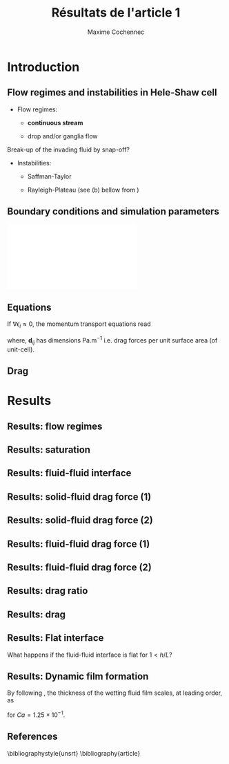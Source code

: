 #+TITLE: Résultats de l'article 1
#+AUTHOR: Maxime Cochennec
#+OPTIONS: H:2 toc:t num:t
#+LATEX_CLASS: beamer
#+LATEX_CLASS_OPTIONS: [presentation]
#+LATEX_HEADER: \usepackage{multirow}
#+LATEX_HEADER: \usepackage{tabularx}
#+LATEX_HEADER: \usepackage{booktabs}
#+LATEX_HEADER: \usepackage{caption}
#+LATEX_HEADER: \usepackage{palatino}
#+LATEX_HEADER: \usepackage{newtxmath}
#+BEAMER_THEME: Boadilla
#+COLUMNS: %45ITEM %10BEAMER_ENV(Env) %10BEAMER_ACT(Act) %4BEAMER_COL(Col)
#+EXPORT_EXCLUDE_TAGS: noexport


* Introduction
** Flow regimes and instabilities in Hele-Shaw cell

- Flow regimes:

  - *continuous stream*

  - drop and/or ganglia flow

Break-up of the invading fluid by snap-off? 

- Instabilities:

  - Saffman-Taylor

  - Rayleigh-Plateau (see (b) bellow from \cite{cubaud2008capillary})

\centering
\includegraphics[scale=0.352]{cubaudMason.png}

** Boundary conditions and simulation parameters

\begin{table}
\centering{}
\begin{tabular}{cccc}
\toprule 
Boundary & $u$ & $p$ & $\ensuremath{\phi}$\tabularnewline
\midrule
\midrule 
Outlet & - & $0$ & $\mathbf{n}\cdot\boldsymbol{\nabla}\phi=0$\tabularnewline

Inlet $o$ & $u_{o}$ & - & $0$\tabularnewline

Inlet $w$ & $u_{w}$ & - & $1$\tabularnewline
\bottomrule
\end{tabular}\hfill{}%
\begin{tabular}{cc}
\toprule 
Parameters & Value\tabularnewline
\midrule
\midrule 
$Ca=\frac{U_{t}\mu_{o}}{\gamma}$ & from $0.125$ to $0.005$\tabularnewline

$M_{w}=\frac{\mu_{w}}{\mu_{o}}$ & 1\tabularnewline

$f_{f}=\frac{u_{w}}{U_{t}}$ & 1/4\tabularnewline

$h^{*}=h/L$ & from $5$ to $1/20$\tabularnewline
\bottomrule
\end{tabular}
\caption{Boundary conditions (left) and simulation parameters (right)}
\end{table}

\centering
\includegraphics[scale=0.7]{DNS_model.pdf}

** Equations
If $\nabla \epsilon_i \approx 0$, the momentum transport equations read

\begin{subequations}
\begin{align}
0&=-\varepsilon_{w}\nabla\langle p_{w}\rangle^{w}-\mu_{w}k^{2}\langle\bar{\mathbf{u}}_{w}\rangle+\mathbf{d}_{wc}+\mathbf{d}_{wo},\\
0&=-\varepsilon_{o}\nabla\langle p_{o}\rangle^{o}-\mu_{o}k^{2}\langle\bar{\mathbf{u}}_{o}\rangle+\mathbf{d}_{ow}.
\end{align}
\end{subequations}

where, $\mathbf{d}_{ij}$ has dimensions $\mathrm{Pa.m^{-1}}$ i.e. drag forces
per unit surface area (of unit-cell).

\begin{block}{Drag definition}
$\mathbf{d}_{ij}= \frac{1}{S} \int_{\Gamma_{ij}}\sigma_i \cdot \mathbf{n}_{ij} \:
\mathrm{d} \Gamma$, 
\begin{itemize}
\item $\sigma_i$ is the stress-tensor for a Newtonian fluid $i$,
\item $S$ is the unit-cell's surface
\item $\mathbf{n}_{ij}$ is the unit normal vector pointing toward the $j$-phase.
\end{itemize}
\end{block}
** Drag

\begin{table}
\begin{centering}
\begin{tabular}{cccc}
\toprule 
\begin{tabular}{c}
Drag of...\tabularnewline
upon...\tabularnewline
\end{tabular} & Fluid $o$ & Fluid $w$ & \tabularnewline
\midrule
\midrule 
Plates & $-\mu_{o}\langle\bar{\mathbf{u}}_{o}\rangle\frac{12}{h^{2}}$ & $-\mu_{w}\langle\bar{\mathbf{u}}_{w}\rangle\frac{12}{h^{2}}$ & \multirow{2}{*}{$\Sigma=\mathbf{d}_{s}$}\tabularnewline
\cmidrule{1-1}
Wedge & - & $\mathbf{d}_{wc}$ & \tabularnewline
\midrule 
Fluid $o$ & - & $\mathbf{d}_{wo}$ & \multirow{2}{*}{$\Sigma=\mathbf{d}_{f}$}\tabularnewline
\cmidrule{1-1} 
Fluid $w$ & $\mathbf{d}_{ow}$ & - & \tabularnewline
\bottomrule
\end{tabular}
\caption{Summary of each drag force terms involved in the averaged momentum
transport equations for two-phase flows in a Hele-Shaw cell.\label{tab:Summary-of-each-drag}}
\par\end{centering}
\end{table}

\begin{alertblock}{Information}
In the following we are interested in the x-component of the drag
(i.e. component align with the main flow direction).
\end{alertblock}

* Results
  
** Results: flow regimes
** Results: saturation

\begin{figure}
\centering
\includegraphics[scale=0.8]{RESULTS_saturation.pdf}
\caption{Saturation in wetting fluid as a function of the dimensionless gap between the plates.}
\end{figure}

*** data                                                           :noexport:

#+NAME: saturation
|        h | Ca=0.125 | Ca=0.025 | Ca=0.005 |
|----------+----------+----------+----------|
| 3.00E-02 |    0.576 |    0.624 |        0 |
| 2.50E-03 | 5.70E-01 | 6.17E-01 |        0 |
| 1.00E-03 | 5.63E-01 | 6.12E-01 |        0 |
| 5.00E-04 | 5.44E-01 | 5.96E-01 |        0 |
| 2.50E-04 | 4.98E-01 | 5.50E-01 |        0 |
| 1.25E-04 | 4.44E-01 | 4.70E-01 |        0 |
| 6.25E-05 | 4.09E-01 | 4.15E-01 |        0 |
| 2.50E-05 | 3.89E-01 | 3.92E-01 |        0 |
#+TBLFM: 
*** plot                                                           :noexport:

#+begin_src python :results file :exports none :var data=saturation
import matplotlib
import numpy as np
matplotlib.use('Agg')
import matplotlib.pyplot as plt
from matplotlib import rc
matplotlib.rcParams['mathtext.fontset'] = 'stix'
matplotlib.rcParams['font.family'] = 'STIXGeneral'

#extract data
arr = np.array(data,float)

#fig size
fig=plt.figure(figsize=(4,3))

#plot 
plt.plot(arr[1:,0]/5e-4,arr[1:,1],'s--',mec='k',mew=0.5,lw=0.5,ms=5.0,label=r'$Ca=1.25 \times 10^{-1}$')
plt.plot(arr[0,0]/5e-4,arr[0,1],'ks',ms=2.5)

plt.plot(arr[1:,0]/5e-4,arr[1:,2],'o--',mec='k',mew=0.5,lw=0.5,ms=5.0,label=r'$Ca=2.50 \times 10^{-2}$')
plt.plot(arr[0,0]/5e-4,arr[0,2],'ko',ms=2.5)

#plt.plot(arr[1:,0]/5e-4,arr[1:,3],'k^--',lw=0.5,ms=5.0,label=r'$Ca=5.00 \times 10^{-3}$')
#plt.plot(arr[0,0]/5e-4,arr[0,2],'ko',ms=2.5)

#axis range
plt.xlim(0.04,100)
plt.ylim(0,1)

#axis label
plt.ylabel(r'$S_w$',fontsize=14)
plt.xlabel(r'$h^*$',fontsize=14)

#misc.
plt.text(20,0.8,r'$h^* \rightarrow \infty$')
plt.xscale('log')
plt.legend(loc='lower right',fontsize=8)
fig.tight_layout()

#output
plt.savefig('RESULTS_saturation.pdf')
return 'RESULTS_saturation.pdf' # return filename to org-mode
#+end_src

#+RESULTS:
[[file:RESULTS_saturation.pdf]]

** Results: fluid-fluid interface 
*** data and plot                                                  :noexport:
**** Ca 0.125 - 2d
#+NAME: intA
| 0.0030000 | 3.1741E-4 |
| 0.0030022 | 3.1757E-4 |
| 0.0030035 | 3.1765E-4 |
| 0.0030045 | 3.1775E-4 |
| 0.0030070 | 3.1797E-4 |
| 0.0030101 | 3.1817E-4 |
| 0.0030105 | 3.1820E-4 |
| 0.0030107 | 3.1822E-4 |
| 0.0030140 | 3.1859E-4 |
| 0.0030167 | 3.1886E-4 |
| 0.0030175 | 3.1894E-4 |
| 0.0030185 | 3.1903E-4 |
| 0.0030209 | 3.1928E-4 |
| 0.0030227 | 3.1946E-4 |
| 0.0030244 | 3.1965E-4 |
| 0.0030270 | 3.1992E-4 |
| 0.0030279 | 3.2001E-4 |
| 0.0030286 | 3.2008E-4 |
| 0.0030314 | 3.2038E-4 |
| 0.0030346 | 3.2072E-4 |
| 0.0030349 | 3.2075E-4 |
| 0.0030354 | 3.2080E-4 |
| 0.0030384 | 3.2115E-4 |
| 0.0030404 | 3.2140E-4 |
| 0.0030419 | 3.2157E-4 |
| 0.0030440 | 3.2182E-4 |
| 0.0030454 | 3.2197E-4 |
| 0.0030463 | 3.2209E-4 |
| 0.0030489 | 3.2241E-4 |
| 0.0030520 | 3.2287E-4 |
| 0.0030524 | 3.2292E-4 |
| 0.0030529 | 3.2298E-4 |
| 0.0030558 | 3.2328E-4 |
| 0.0030579 | 3.2355E-4 |
| 0.0030593 | 3.2375E-4 |
| 0.0030615 | 3.2397E-4 |
| 0.0030628 | 3.2413E-4 |
| 0.0030637 | 3.2426E-4 |
| 0.0030663 | 3.2466E-4 |
| 0.0030693 | 3.2507E-4 |
| 0.0030698 | 3.2514E-4 |
| 0.0030705 | 3.2524E-4 |
| 0.0030733 | 3.2563E-4 |
| 0.0030750 | 3.2587E-4 |
| 0.0030768 | 3.2614E-4 |
| 0.0030797 | 3.2656E-4 |
| 0.0030803 | 3.2664E-4 |
| 0.0030807 | 3.2669E-4 |
| 0.0030838 | 3.2713E-4 |
| 0.0030863 | 3.2751E-4 |
| 0.0030872 | 3.2763E-4 |
| 0.0030887 | 3.2785E-4 |
| 0.0030907 | 3.2815E-4 |
| 0.0030919 | 3.2834E-4 |
| 0.0030942 | 3.2869E-4 |
| 0.0030975 | 3.2920E-4 |
| 0.0030977 | 3.2924E-4 |
| 0.0030981 | 3.2929E-4 |
| 0.0031012 | 3.2978E-4 |
| 0.0031030 | 3.3010E-4 |
| 0.0031047 | 3.3039E-4 |
| 0.0031077 | 3.3084E-4 |
| 0.0031082 | 3.3090E-4 |
| 0.0031085 | 3.3096E-4 |
| 0.0031117 | 3.3147E-4 |
| 0.0031139 | 3.3179E-4 |
| 0.0031151 | 3.3199E-4 |
| 0.0031173 | 3.3235E-4 |
| 0.0031186 | 3.3256E-4 |
| 0.0031192 | 3.3268E-4 |
| 0.0031220 | 3.3316E-4 |
| 0.0031245 | 3.3359E-4 |
| 0.0031255 | 3.3375E-4 |
| 0.0031273 | 3.3406E-4 |
| 0.0031288 | 3.3432E-4 |
| 0.0031297 | 3.3448E-4 |
| 0.0031322 | 3.3492E-4 |
| 0.0031348 | 3.3542E-4 |
| 0.0031356 | 3.3557E-4 |
| 0.0031370 | 3.3579E-4 |
| 0.0031390 | 3.3609E-4 |
| 0.0031402 | 3.3631E-4 |
| 0.0031423 | 3.3670E-4 |
| 0.0031452 | 3.3715E-4 |
| 0.0031457 | 3.3723E-4 |
| 0.0031464 | 3.3735E-4 |
| 0.0031490 | 3.3785E-4 |
| 0.0031504 | 3.3811E-4 |
| 0.0031523 | 3.3847E-4 |
| 0.0031556 | 3.3907E-4 |
| 0.0031556 | 3.3908E-4 |
| 0.0031557 | 3.3910E-4 |
| 0.0031588 | 3.3966E-4 |
| 0.0031601 | 3.3990E-4 |
| 0.0031620 | 3.4025E-4 |
| 0.0031646 | 3.4075E-4 |
| 0.0031652 | 3.4087E-4 |
| 0.0031658 | 3.4098E-4 |
| 0.0031683 | 3.4143E-4 |
| 0.0031704 | 3.4183E-4 |
| 0.0031714 | 3.4201E-4 |
| 0.0031733 | 3.4237E-4 |
| 0.0031744 | 3.4258E-4 |
| 0.0031749 | 3.4269E-4 |
| 0.0031779 | 3.4326E-4 |
| 0.0031803 | 3.4371E-4 |
| 0.0031814 | 3.4391E-4 |
| 0.0031833 | 3.4426E-4 |
| 0.0031848 | 3.4457E-4 |
| 0.0031856 | 3.4471E-4 |
| 0.0031885 | 3.4535E-4 |
| 0.0031901 | 3.4566E-4 |
| 0.0031926 | 3.4615E-4 |
| 0.0031943 | 3.4649E-4 |
| 0.0031970 | 3.4703E-4 |
| 0.0031987 | 3.4738E-4 |
| 0.0032010 | 3.4784E-4 |
| 0.0032035 | 3.4833E-4 |
| 0.0032049 | 3.4861E-4 |
| 0.0032084 | 3.4934E-4 |
| 0.0032087 | 3.4940E-4 |
| 0.0032098 | 3.4963E-4 |
| 0.0032129 | 3.5022E-4 |
| 0.0032138 | 3.5039E-4 |
| 0.0032170 | 3.5103E-4 |
| 0.0032192 | 3.5144E-4 |
| 0.0032210 | 3.5180E-4 |
| 0.0032249 | 3.5257E-4 |
| 0.0032252 | 3.5261E-4 |
| 0.0032257 | 3.5272E-4 |
| 0.0032291 | 3.5341E-4 |
| 0.0032306 | 3.5367E-4 |
| 0.0032331 | 3.5415E-4 |
| 0.0032356 | 3.5465E-4 |
| 0.0032371 | 3.5495E-4 |
| 0.0032392 | 3.5537E-4 |
| 0.0032413 | 3.5580E-4 |
| 0.0032427 | 3.5609E-4 |
| 0.0032455 | 3.5665E-4 |
| 0.0032464 | 3.5683E-4 |
| 0.0032486 | 3.5725E-4 |
| 0.0032512 | 3.5776E-4 |
| 0.0032514 | 3.5780E-4 |
| 0.0032518 | 3.5786E-4 |
| 0.0032542 | 3.5836E-4 |
| 0.0032569 | 3.5889E-4 |
| 0.0032587 | 3.5927E-4 |
| 0.0032612 | 3.5975E-4 |
| 0.0032632 | 3.6015E-4 |
| 0.0032646 | 3.6041E-4 |
| 0.0032673 | 3.6095E-4 |
| 0.0032696 | 3.6140E-4 |
| 0.0032713 | 3.6174E-4 |
| 0.0032746 | 3.6239E-4 |
| 0.0032754 | 3.6255E-4 |
| 0.0032789 | 3.6323E-4 |
| 0.0032795 | 3.6335E-4 |
| 0.0032797 | 3.6339E-4 |
| 0.0032835 | 3.6406E-4 |
| 0.0032870 | 3.6473E-4 |
| 0.0032874 | 3.6481E-4 |
| 0.0032879 | 3.6490E-4 |
| 0.0032907 | 3.6542E-4 |
| 0.0032926 | 3.6578E-4 |
| 0.0032947 | 3.6617E-4 |
| 0.0032966 | 3.6651E-4 |
| 0.0032988 | 3.6692E-4 |
| 0.0033005 | 3.6725E-4 |
| 0.0033029 | 3.6767E-4 |
| 0.0033053 | 3.6813E-4 |
| 0.0033065 | 3.6833E-4 |
| 0.0033077 | 3.6855E-4 |
| 0.0033095 | 3.6889E-4 |
| 0.0033113 | 3.6925E-4 |
| 0.0033125 | 3.6946E-4 |
| 0.0033136 | 3.6966E-4 |
| 0.0033163 | 3.7008E-4 |
| 0.0033191 | 3.7058E-4 |
| 0.0033202 | 3.7076E-4 |
| 0.0033240 | 3.7136E-4 |
| 0.0033242 | 3.7140E-4 |
| 0.0033247 | 3.7148E-4 |
| 0.0033282 | 3.7210E-4 |
| 0.0033307 | 3.7253E-4 |
| 0.0033321 | 3.7277E-4 |
| 0.0033339 | 3.7307E-4 |
| 0.0033360 | 3.7341E-4 |
| 0.0033370 | 3.7356E-4 |
| 0.0033401 | 3.7407E-4 |
| 0.0033413 | 3.7425E-4 |
| 0.0033444 | 3.7474E-4 |
| 0.0033456 | 3.7492E-4 |
| 0.0033486 | 3.7538E-4 |
| 0.0033502 | 3.7562E-4 |
| 0.0033518 | 3.7587E-4 |
| 0.0033533 | 3.7608E-4 |
| 0.0033548 | 3.7629E-4 |
| 0.0033565 | 3.7651E-4 |
| 0.0033578 | 3.7670E-4 |
| 0.0033605 | 3.7707E-4 |
| 0.0033622 | 3.7732E-4 |
| 0.0033629 | 3.7743E-4 |
| 0.0033666 | 3.7795E-4 |
| 0.0033694 | 3.7834E-4 |
| 0.0033708 | 3.7853E-4 |
| 0.0033721 | 3.7869E-4 |
| 0.0033746 | 3.7901E-4 |
| 0.0033767 | 3.7928E-4 |
| 0.0033786 | 3.7950E-4 |
| 0.0033814 | 3.7983E-4 |
| 0.0033826 | 3.7997E-4 |
| 0.0033853 | 3.8030E-4 |
| 0.0033864 | 3.8045E-4 |
| 0.0033872 | 3.8053E-4 |
| 0.0033895 | 3.8078E-4 |
| 0.0033916 | 3.8108E-4 |
| 0.0033924 | 3.8117E-4 |
| 0.0033957 | 3.8149E-4 |
| 0.0033963 | 3.8154E-4 |
| 0.0033965 | 3.8156E-4 |
| 0.0034012 | 3.8203E-4 |
| 0.0034015 | 3.8206E-4 |
| 0.0034061 | 3.8247E-4 |
| 0.0034065 | 3.8251E-4 |
| 0.0034097 | 3.8277E-4 |
| 0.0034110 | 3.8288E-4 |
| 0.0034133 | 3.8307E-4 |
| 0.0034146 | 3.8317E-4 |
| 0.0034169 | 3.8334E-4 |
| 0.0034187 | 3.8348E-4 |
| 0.0034203 | 3.8358E-4 |
| 0.0034235 | 3.8381E-4 |
| 0.0034237 | 3.8382E-4 |
| 0.0034239 | 3.8383E-4 |
| 0.0034266 | 3.8399E-4 |
| 0.0034287 | 3.8413E-4 |
| 0.0034303 | 3.8424E-4 |
| 0.0034333 | 3.8440E-4 |
| 0.0034340 | 3.8445E-4 |
| 0.0034374 | 3.8461E-4 |
| 0.0034378 | 3.8463E-4 |
| 0.0034379 | 3.8463E-4 |
| 0.0034419 | 3.8482E-4 |
| 0.0034422 | 3.8483E-4 |
| 0.0034461 | 3.8498E-4 |
| 0.0034465 | 3.8499E-4 |
| 0.0034502 | 3.8511E-4 |
| 0.0034508 | 3.8513E-4 |
| 0.0034543 | 3.8522E-4 |
| 0.0034551 | 3.8524E-4 |
| 0.0034585 | 3.8530E-4 |
| 0.0034594 | 3.8532E-4 |
| 0.0034626 | 3.8536E-4 |
| 0.0034637 | 3.8537E-4 |
| 0.0034666 | 3.8539E-4 |
| 0.0034680 | 3.8540E-4 |
| 0.0034707 | 3.8540E-4 |
| 0.0034722 | 3.8540E-4 |
| 0.0034747 | 3.8538E-4 |
| 0.0034764 | 3.8536E-4 |
| 0.0034786 | 3.8533E-4 |
| 0.0034806 | 3.8530E-4 |
| 0.0034826 | 3.8527E-4 |
| 0.0034849 | 3.8522E-4 |
| 0.0034866 | 3.8517E-4 |
| 0.0034890 | 3.8509E-4 |
| 0.0034905 | 3.8505E-4 |
| 0.0034932 | 3.8495E-4 |
| 0.0034945 | 3.8490E-4 |
| 0.0034975 | 3.8477E-4 |
| 0.0034984 | 3.8473E-4 |
| 0.0035016 | 3.8456E-4 |
| 0.0035023 | 3.8453E-4 |
| 0.0035058 | 3.8433E-4 |
| 0.0035063 | 3.8430E-4 |
| 0.0035101 | 3.8406E-4 |
| 0.0035102 | 3.8405E-4 |
| 0.0035118 | 3.8394E-4 |
| 0.0035141 | 3.8376E-4 |
| 0.0035142 | 3.8375E-4 |
| 0.0035181 | 3.8345E-4 |
| 0.0035185 | 3.8341E-4 |
| 0.0035220 | 3.8310E-4 |
| 0.0035228 | 3.8303E-4 |
| 0.0035259 | 3.8273E-4 |
| 0.0035269 | 3.8263E-4 |
| 0.0035299 | 3.8234E-4 |
| 0.0035312 | 3.8219E-4 |
| 0.0035339 | 3.8190E-4 |
| 0.0035354 | 3.8173E-4 |
| 0.0035378 | 3.8145E-4 |
| 0.0035395 | 3.8125E-4 |
| 0.0035417 | 3.8098E-4 |
| 0.0035437 | 3.8073E-4 |
| 0.0035458 | 3.8046E-4 |
| 0.0035478 | 3.8019E-4 |
| 0.0035497 | 3.7993E-4 |
| 0.0035517 | 3.7965E-4 |
| 0.0035536 | 3.7939E-4 |
| 0.0035554 | 3.7912E-4 |
| 0.0035575 | 3.7881E-4 |
| 0.0035591 | 3.7855E-4 |
| 0.0035614 | 3.7821E-4 |
| 0.0035629 | 3.7798E-4 |
| 0.0035653 | 3.7759E-4 |
| 0.0035663 | 3.7742E-4 |
| 0.0035692 | 3.7694E-4 |
| 0.0035698 | 3.7683E-4 |
| 0.0035731 | 3.7627E-4 |
| 0.0035735 | 3.7618E-4 |
| 0.0035769 | 3.7558E-4 |
| 0.0035776 | 3.7546E-4 |
| 0.0035807 | 3.7487E-4 |
| 0.0035816 | 3.7470E-4 |
| 0.0035846 | 3.7410E-4 |
| 0.0035855 | 3.7393E-4 |
| 0.0035886 | 3.7332E-4 |
| 0.0035897 | 3.7308E-4 |
| 0.0035925 | 3.7251E-4 |
| 0.0035939 | 3.7221E-4 |
| 0.0035965 | 3.7165E-4 |
| 0.0035979 | 3.7134E-4 |
| 0.0036008 | 3.7073E-4 |
| 0.0036028 | 3.7028E-4 |
| 0.0036051 | 3.6976E-4 |
| 0.0036071 | 3.6930E-4 |
| 0.0036093 | 3.6882E-4 |
| 0.0036109 | 3.6844E-4 |
| 0.0036142 | 3.6767E-4 |
| 0.0036142 | 3.6767E-4 |
| 0.0036142 | 3.6767E-4 |
| 0.0036175 | 3.6686E-4 |
| 0.0036195 | 3.6636E-4 |
| 0.0036209 | 3.6603E-4 |
| 0.0036233 | 3.6543E-4 |
| 0.0036245 | 3.6513E-4 |
| 0.0036269 | 3.6452E-4 |
| 0.0036281 | 3.6422E-4 |
| 0.0036305 | 3.6361E-4 |
| 0.0036317 | 3.6329E-4 |
| 0.0036345 | 3.6257E-4 |
| 0.0036353 | 3.6235E-4 |
| 0.0036385 | 3.6152E-4 |
| 0.0036389 | 3.6140E-4 |
| 0.0036425 | 3.6046E-4 |
| 0.0036425 | 3.6044E-4 |
| 0.0036429 | 3.6033E-4 |
| 0.0036462 | 3.5946E-4 |
| 0.0036468 | 3.5927E-4 |
| 0.0036498 | 3.5847E-4 |
| 0.0036512 | 3.5808E-4 |
| 0.0036534 | 3.5747E-4 |
| 0.0036558 | 3.5683E-4 |
| 0.0036574 | 3.5639E-4 |
| 0.0036602 | 3.5559E-4 |
| 0.0036612 | 3.5532E-4 |
| 0.0036647 | 3.5434E-4 |
| 0.0036650 | 3.5426E-4 |
| 0.0036662 | 3.5391E-4 |
| 0.0036687 | 3.5326E-4 |
| 0.0036693 | 3.5308E-4 |
| 0.0036723 | 3.5224E-4 |
| 0.0036738 | 3.5183E-4 |
| 0.0036760 | 3.5124E-4 |
| 0.0036783 | 3.5059E-4 |
| 0.0036796 | 3.5023E-4 |
| 0.0036827 | 3.4937E-4 |
| 0.0036832 | 3.4921E-4 |
| 0.0036853 | 3.4867E-4 |
| 0.0036868 | 3.4826E-4 |
| 0.0036872 | 3.4814E-4 |
| 0.0036904 | 3.4723E-4 |
| 0.0036918 | 3.4684E-4 |
| 0.0036940 | 3.4622E-4 |
| 0.0036964 | 3.4555E-4 |
| 0.0036976 | 3.4523E-4 |
| 0.0037004 | 3.4445E-4 |
| 0.0037011 | 3.4427E-4 |
| 0.0037014 | 3.4418E-4 |
| 0.0037046 | 3.4330E-4 |
| 0.0037065 | 3.4277E-4 |
| 0.0037082 | 3.4231E-4 |
| 0.0037116 | 3.4142E-4 |
| 0.0037117 | 3.4139E-4 |
| 0.0037119 | 3.4134E-4 |
| 0.0037152 | 3.4047E-4 |
| 0.0037167 | 3.4008E-4 |
| 0.0037187 | 3.3956E-4 |
| 0.0037220 | 3.3871E-4 |
| 0.0037225 | 3.3859E-4 |
| 0.0037236 | 3.3831E-4 |
| 0.0037263 | 3.3762E-4 |
| 0.0037274 | 3.3734E-4 |
| 0.0037299 | 3.3670E-4 |
| 0.0037330 | 3.3593E-4 |
| 0.0037336 | 3.3577E-4 |
| 0.0037346 | 3.3553E-4 |
| 0.0037374 | 3.3486E-4 |
| 0.0037389 | 3.3446E-4 |
| 0.0037412 | 3.3389E-4 |
| 0.0037438 | 3.3329E-4 |
| 0.0037445 | 3.3314E-4 |
| 0.0037453 | 3.3296E-4 |
| 0.0037480 | 3.3233E-4 |
| 0.0037511 | 3.3169E-4 |
| 0.0037515 | 3.3161E-4 |
| 0.0037518 | 3.3153E-4 |
| 0.0037550 | 3.3077E-4 |
| 0.0037578 | 3.3016E-4 |
| 0.0037586 | 3.2999E-4 |
| 0.0037597 | 3.2977E-4 |
| 0.0037621 | 3.2926E-4 |
| 0.0037641 | 3.2884E-4 |
| 0.0037660 | 3.2842E-4 |
| 0.0037680 | 3.2801E-4 |
| 0.0037698 | 3.2768E-4 |
| 0.0037716 | 3.2736E-4 |
| 0.0037735 | 3.2696E-4 |
| 0.0037752 | 3.2665E-4 |
| 0.0037773 | 3.2621E-4 |
| 0.0037803 | 3.2566E-4 |
| 0.0037811 | 3.2551E-4 |
| 0.0037816 | 3.2542E-4 |
| 0.0037852 | 3.2475E-4 |
| 0.0037877 | 3.2432E-4 |
| 0.0037886 | 3.2418E-4 |
| 0.0037893 | 3.2407E-4 |
| 0.0037923 | 3.2356E-4 |
| 0.0037953 | 3.2314E-4 |
| 0.0037961 | 3.2301E-4 |
| 0.0037970 | 3.2287E-4 |
| 0.0038002 | 3.2232E-4 |
| 0.0038036 | 3.2181E-4 |
| 0.0038042 | 3.2173E-4 |
| 0.0038047 | 3.2165E-4 |
| 0.0038079 | 3.2116E-4 |
| 0.0038101 | 3.2085E-4 |
| 0.0038107 | 3.2077E-4 |
| 0.0038138 | 3.2036E-4 |
| 0.0038148 | 3.2023E-4 |
| 0.0038175 | 3.1988E-4 |
| 0.0038188 | 3.1972E-4 |
| 0.0038203 | 3.1953E-4 |
| 0.0038227 | 3.1925E-4 |
| 0.0038238 | 3.1913E-4 |
| 0.0038258 | 3.1890E-4 |
| 0.0038272 | 3.1873E-4 |
| 0.0038279 | 3.1867E-4 |
| 0.0038304 | 3.1839E-4 |
| 0.0038317 | 3.1825E-4 |
| 0.0038352 | 3.1787E-4 |
| 0.0038353 | 3.1787E-4 |
| 0.0038353 | 3.1787E-4 |
| 0.0038391 | 3.1748E-4 |
| 0.0038412 | 3.1723E-4 |
| 0.0038429 | 3.1706E-4 |
| 0.0038453 | 3.1686E-4 |
| 0.0038465 | 3.1678E-4 |
| 0.0038475 | 3.1669E-4 |
| 0.0038501 | 3.1646E-4 |
| 0.0038535 | 3.1626E-4 |
| 0.0038538 | 3.1623E-4 |
| 0.0038540 | 3.1621E-4 |
| 0.0038573 | 3.1590E-4 |
| 0.0038601 | 3.1569E-4 |
| 0.0038607 | 3.1564E-4 |
| 0.0038615 | 3.1560E-4 |
| 0.0038642 | 3.1541E-4 |
| 0.0038664 | 3.1527E-4 |
| 0.0038677 | 3.1518E-4 |
| 0.0038693 | 3.1509E-4 |
| 0.0038712 | 3.1499E-4 |
| 0.0038728 | 3.1493E-4 |
| 0.0038746 | 3.1482E-4 |
| 0.0038768 | 3.1472E-4 |
| 0.0038781 | 3.1464E-4 |
| 0.0038791 | 3.1458E-4 |
| 0.0038815 | 3.1447E-4 |
| 0.0038844 | 3.1435E-4 |
| 0.0038850 | 3.1433E-4 |
| 0.0038855 | 3.1431E-4 |
| 0.0038885 | 3.1419E-4 |
| 0.0038918 | 3.1408E-4 |
| 0.0038919 | 3.1408E-4 |
| 0.0038920 | 3.1408E-4 |
| 0.0038954 | 3.1398E-4 |
| 0.0038987 | 3.1390E-4 |
| 0.0038989 | 3.1390E-4 |
| 0.0038991 | 3.1390E-4 |
| 0.0039023 | 3.1383E-4 |
| 0.0039054 | 3.1377E-4 |
| 0.0039058 | 3.1376E-4 |
| 0.0039063 | 3.1376E-4 |
| 0.0039093 | 3.1373E-4 |
| 0.0039122 | 3.1370E-4 |
| 0.0039128 | 3.1369E-4 |
| 0.0039134 | 3.1368E-4 |
| 0.0039163 | 3.1367E-4 |
| 0.0039191 | 3.1366E-4 |
| 0.0039197 | 3.1367E-4 |
| 0.0039204 | 3.1368E-4 |
| 0.0039232 | 3.1370E-4 |
| 0.0039261 | 3.1371E-4 |
| 0.0039267 | 3.1371E-4 |
| 0.0039273 | 3.1372E-4 |
| 0.0039302 | 3.1376E-4 |
| 0.0039332 | 3.1380E-4 |
| 0.0039337 | 3.1381E-4 |
| 0.0039342 | 3.1381E-4 |
| 0.0039372 | 3.1387E-4 |
| 0.0039404 | 3.1393E-4 |
| 0.0039407 | 3.1394E-4 |
| 0.0039409 | 3.1395E-4 |
| 0.0039442 | 3.1404E-4 |
| 0.0039476 | 3.1415E-4 |
| 0.0039476 | 3.1415E-4 |
| 0.0039477 | 3.1415E-4 |
| 0.0039511 | 3.1426E-4 |
| 0.0039542 | 3.1438E-4 |
| 0.0039546 | 3.1441E-4 |
| 0.0039552 | 3.1443E-4 |
| 0.0039581 | 3.1455E-4 |
| 0.0039607 | 3.1467E-4 |
| 0.0039616 | 3.1469E-4 |
| 0.0039626 | 3.1473E-4 |
| 0.0039651 | 3.1485E-4 |
| 0.0039672 | 3.1497E-4 |
| 0.0039686 | 3.1504E-4 |
| 0.0039703 | 3.1513E-4 |
| 0.0039721 | 3.1522E-4 |
| 0.0039736 | 3.1531E-4 |
| 0.0039756 | 3.1544E-4 |
| 0.0039781 | 3.1564E-4 |
| 0.0039791 | 3.1570E-4 |
| 0.0039798 | 3.1575E-4 |
| 0.0039825 | 3.1587E-4 |
| 0.0039858 | 3.1609E-4 |
| 0.0039860 | 3.1611E-4 |
| 0.0039862 | 3.1612E-4 |
| 0.0039895 | 3.1634E-4 |
| 0.0039925 | 3.1657E-4 |
| 0.0039930 | 3.1663E-4 |
| 0.0039937 | 3.1667E-4 |
| 0.0039965 | 3.1689E-4 |
| 0.0039986 | 3.1711E-4 |
| 0.0040000 | 3.1724E-4 |

**** Ca 0.125 - h/l 0.5
#+NAME: intB
| 0.0030000 | 2.6000E-4 |
| 0.0030009 | 2.6013E-4 |
| 0.0030035 | 2.6052E-4 |
| 0.0030065 | 2.6095E-4 |
| 0.0030070 | 2.6102E-4 |
| 0.0030077 | 2.6112E-4 |
| 0.0030105 | 2.6153E-4 |
| 0.0030121 | 2.6180E-4 |
| 0.0030140 | 2.6209E-4 |
| 0.0030171 | 2.6261E-4 |
| 0.0030175 | 2.6266E-4 |
| 0.0030177 | 2.6270E-4 |
| 0.0030209 | 2.6324E-4 |
| 0.0030231 | 2.6362E-4 |
| 0.0030244 | 2.6383E-4 |
| 0.0030268 | 2.6425E-4 |
| 0.0030279 | 2.6446E-4 |
| 0.0030285 | 2.6458E-4 |
| 0.0030314 | 2.6511E-4 |
| 0.0030339 | 2.6560E-4 |
| 0.0030349 | 2.6583E-4 |
| 0.0030370 | 2.6624E-4 |
| 0.0030384 | 2.6651E-4 |
| 0.0030391 | 2.6667E-4 |
| 0.0030419 | 2.6726E-4 |
| 0.0030443 | 2.6777E-4 |
| 0.0030454 | 2.6802E-4 |
| 0.0030478 | 2.6855E-4 |
| 0.0030489 | 2.6878E-4 |
| 0.0030494 | 2.6890E-4 |
| 0.0030524 | 2.6956E-4 |
| 0.0030545 | 2.7005E-4 |
| 0.0030558 | 2.7034E-4 |
| 0.0030588 | 2.7103E-4 |
| 0.0030593 | 2.7116E-4 |
| 0.0030596 | 2.7122E-4 |
| 0.0030628 | 2.7198E-4 |
| 0.0030645 | 2.7242E-4 |
| 0.0030663 | 2.7289E-4 |
| 0.0030695 | 2.7368E-4 |
| 0.0030698 | 2.7377E-4 |
| 0.0030706 | 2.7398E-4 |
| 0.0030733 | 2.7467E-4 |
| 0.0030743 | 2.7495E-4 |
| 0.0030767 | 2.7560E-4 |
| 0.0030791 | 2.7626E-4 |
| 0.0030802 | 2.7656E-4 |
| 0.0030832 | 2.7740E-4 |
| 0.0030837 | 2.7754E-4 |
| 0.0030839 | 2.7759E-4 |
| 0.0030872 | 2.7843E-4 |
| 0.0030887 | 2.7888E-4 |
| 0.0030907 | 2.7943E-4 |
| 0.0030935 | 2.8019E-4 |
| 0.0030941 | 2.8036E-4 |
| 0.0030958 | 2.8084E-4 |
| 0.0030976 | 2.8137E-4 |
| 0.0030982 | 2.8156E-4 |
| 0.0031011 | 2.8242E-4 |
| 0.0031028 | 2.8296E-4 |
| 0.0031045 | 2.8347E-4 |
| 0.0031075 | 2.8436E-4 |
| 0.0031080 | 2.8453E-4 |
| 0.0031096 | 2.8502E-4 |
| 0.0031115 | 2.8558E-4 |
| 0.0031121 | 2.8578E-4 |
| 0.0031150 | 2.8667E-4 |
| 0.0031167 | 2.8721E-4 |
| 0.0031184 | 2.8777E-4 |
| 0.0031213 | 2.8868E-4 |
| 0.0031219 | 2.8889E-4 |
| 0.0031240 | 2.8958E-4 |
| 0.0031254 | 2.9001E-4 |
| 0.0031258 | 2.9016E-4 |
| 0.0031289 | 2.9107E-4 |
| 0.0031305 | 2.9162E-4 |
| 0.0031323 | 2.9222E-4 |
| 0.0031352 | 2.9309E-4 |
| 0.0031358 | 2.9329E-4 |
| 0.0031373 | 2.9378E-4 |
| 0.0031392 | 2.9441E-4 |
| 0.0031399 | 2.9465E-4 |
| 0.0031426 | 2.9556E-4 |
| 0.0031446 | 2.9625E-4 |
| 0.0031460 | 2.9671E-4 |
| 0.0031491 | 2.9775E-4 |
| 0.0031494 | 2.9784E-4 |
| 0.0031495 | 2.9789E-4 |
| 0.0031527 | 2.9898E-4 |
| 0.0031545 | 2.9963E-4 |
| 0.0031561 | 3.0018E-4 |
| 0.0031586 | 3.0099E-4 |
| 0.0031592 | 3.0118E-4 |
| 0.0031596 | 3.0133E-4 |
| 0.0031624 | 3.0231E-4 |
| 0.0031645 | 3.0298E-4 |
| 0.0031657 | 3.0341E-4 |
| 0.0031682 | 3.0425E-4 |
| 0.0031684 | 3.0432E-4 |
| 0.0031685 | 3.0435E-4 |
| 0.0031711 | 3.0526E-4 |
| 0.0031721 | 3.0564E-4 |
| 0.0031742 | 3.0637E-4 |
| 0.0031757 | 3.0686E-4 |
| 0.0031778 | 3.0759E-4 |
| 0.0031784 | 3.0781E-4 |
| 0.0031807 | 3.0856E-4 |
| 0.0031812 | 3.0875E-4 |
| 0.0031815 | 3.0885E-4 |
| 0.0031846 | 3.1002E-4 |
| 0.0031877 | 3.1110E-4 |
| 0.0031880 | 3.1121E-4 |
| 0.0031884 | 3.1137E-4 |
| 0.0031910 | 3.1232E-4 |
| 0.0031928 | 3.1293E-4 |
| 0.0031939 | 3.1331E-4 |
| 0.0031956 | 3.1392E-4 |
| 0.0031969 | 3.1438E-4 |
| 0.0031979 | 3.1470E-4 |
| 0.0032001 | 3.1545E-4 |
| 0.0032020 | 3.1614E-4 |
| 0.0032025 | 3.1633E-4 |
| 0.0032030 | 3.1651E-4 |
| 0.0032053 | 3.1733E-4 |
| 0.0032080 | 3.1836E-4 |
| 0.0032082 | 3.1842E-4 |
| 0.0032083 | 3.1846E-4 |
| 0.0032103 | 3.1913E-4 |
| 0.0032118 | 3.1963E-4 |
| 0.0032124 | 3.1985E-4 |
| 0.0032133 | 3.2019E-4 |
| 0.0032147 | 3.2065E-4 |
| 0.0032169 | 3.2144E-4 |
| 0.0032170 | 3.2146E-4 |
| 0.0032170 | 3.2146E-4 |
| 0.0032191 | 3.2221E-4 |
| 0.0032198 | 3.2246E-4 |
| 0.0032212 | 3.2297E-4 |
| 0.0032233 | 3.2367E-4 |
| 0.0032240 | 3.2393E-4 |
| 0.0032252 | 3.2433E-4 |
| 0.0032265 | 3.2478E-4 |
| 0.0032273 | 3.2505E-4 |
| 0.0032289 | 3.2562E-4 |
| 0.0032318 | 3.2658E-4 |
| 0.0032321 | 3.2668E-4 |
| 0.0032327 | 3.2688E-4 |
| 0.0032352 | 3.2775E-4 |
| 0.0032365 | 3.2820E-4 |
| 0.0032384 | 3.2883E-4 |
| 0.0032416 | 3.2993E-4 |
| 0.0032417 | 3.2997E-4 |
| 0.0032420 | 3.3006E-4 |
| 0.0032450 | 3.3109E-4 |
| 0.0032465 | 3.3162E-4 |
| 0.0032484 | 3.3224E-4 |
| 0.0032516 | 3.3329E-4 |
| 0.0032518 | 3.3336E-4 |
| 0.0032523 | 3.3352E-4 |
| 0.0032552 | 3.3449E-4 |
| 0.0032567 | 3.3495E-4 |
| 0.0032587 | 3.3560E-4 |
| 0.0032619 | 3.3662E-4 |
| 0.0032622 | 3.3674E-4 |
| 0.0032630 | 3.3698E-4 |
| 0.0032658 | 3.3788E-4 |
| 0.0032670 | 3.3830E-4 |
| 0.0032694 | 3.3903E-4 |
| 0.0032723 | 3.3997E-4 |
| 0.0032730 | 3.4020E-4 |
| 0.0032747 | 3.4072E-4 |
| 0.0032766 | 3.4132E-4 |
| 0.0032775 | 3.4160E-4 |
| 0.0032802 | 3.4246E-4 |
| 0.0032825 | 3.4316E-4 |
| 0.0032838 | 3.4357E-4 |
| 0.0032872 | 3.4460E-4 |
| 0.0032875 | 3.4469E-4 |
| 0.0032876 | 3.4472E-4 |
| 0.0032912 | 3.4577E-4 |
| 0.0032926 | 3.4620E-4 |
| 0.0032947 | 3.4679E-4 |
| 0.0032974 | 3.4758E-4 |
| 0.0032983 | 3.4784E-4 |
| 0.0033013 | 3.4865E-4 |
| 0.0033020 | 3.4884E-4 |
| 0.0033022 | 3.4890E-4 |
| 0.0033055 | 3.4988E-4 |
| 0.0033068 | 3.5023E-4 |
| 0.0033091 | 3.5090E-4 |
| 0.0033114 | 3.5154E-4 |
| 0.0033127 | 3.5189E-4 |
| 0.0033160 | 3.5281E-4 |
| 0.0033163 | 3.5288E-4 |
| 0.0033171 | 3.5309E-4 |
| 0.0033199 | 3.5384E-4 |
| 0.0033207 | 3.5408E-4 |
| 0.0033235 | 3.5481E-4 |
| 0.0033254 | 3.5530E-4 |
| 0.0033271 | 3.5576E-4 |
| 0.0033302 | 3.5654E-4 |
| 0.0033308 | 3.5672E-4 |
| 0.0033332 | 3.5733E-4 |
| 0.0033346 | 3.5766E-4 |
| 0.0033349 | 3.5775E-4 |
| 0.0033382 | 3.5851E-4 |
| 0.0033396 | 3.5884E-4 |
| 0.0033419 | 3.5942E-4 |
| 0.0033442 | 3.5993E-4 |
| 0.0033457 | 3.6029E-4 |
| 0.0033488 | 3.6100E-4 |
| 0.0033494 | 3.6113E-4 |
| 0.0033517 | 3.6164E-4 |
| 0.0033531 | 3.6196E-4 |
| 0.0033534 | 3.6204E-4 |
| 0.0033567 | 3.6276E-4 |
| 0.0033582 | 3.6307E-4 |
| 0.0033606 | 3.6362E-4 |
| 0.0033630 | 3.6413E-4 |
| 0.0033645 | 3.6445E-4 |
| 0.0033679 | 3.6515E-4 |
| 0.0033685 | 3.6527E-4 |
| 0.0033720 | 3.6597E-4 |
| 0.0033723 | 3.6602E-4 |
| 0.0033723 | 3.6602E-4 |
| 0.0033761 | 3.6675E-4 |
| 0.0033766 | 3.6686E-4 |
| 0.0033798 | 3.6746E-4 |
| 0.0033809 | 3.6767E-4 |
| 0.0033835 | 3.6814E-4 |
| 0.0033852 | 3.6845E-4 |
| 0.0033872 | 3.6880E-4 |
| 0.0033895 | 3.6923E-4 |
| 0.0033908 | 3.6946E-4 |
| 0.0033938 | 3.6995E-4 |
| 0.0033945 | 3.7007E-4 |
| 0.0033982 | 3.7068E-4 |
| 0.0033984 | 3.7070E-4 |
| 0.0033991 | 3.7082E-4 |
| 0.0034022 | 3.7129E-4 |
| 0.0034027 | 3.7136E-4 |
| 0.0034059 | 3.7180E-4 |
| 0.0034070 | 3.7197E-4 |
| 0.0034096 | 3.7235E-4 |
| 0.0034113 | 3.7258E-4 |
| 0.0034134 | 3.7286E-4 |
| 0.0034156 | 3.7315E-4 |
| 0.0034170 | 3.7333E-4 |
| 0.0034198 | 3.7369E-4 |
| 0.0034206 | 3.7379E-4 |
| 0.0034238 | 3.7414E-4 |
| 0.0034241 | 3.7418E-4 |
| 0.0034241 | 3.7419E-4 |
| 0.0034277 | 3.7461E-4 |
| 0.0034283 | 3.7467E-4 |
| 0.0034314 | 3.7502E-4 |
| 0.0034324 | 3.7514E-4 |
| 0.0034350 | 3.7540E-4 |
| 0.0034366 | 3.7556E-4 |
| 0.0034388 | 3.7577E-4 |
| 0.0034407 | 3.7595E-4 |
| 0.0034427 | 3.7613E-4 |
| 0.0034448 | 3.7632E-4 |
| 0.0034467 | 3.7648E-4 |
| 0.0034489 | 3.7665E-4 |
| 0.0034506 | 3.7679E-4 |
| 0.0034530 | 3.7696E-4 |
| 0.0034546 | 3.7708E-4 |
| 0.0034571 | 3.7724E-4 |
| 0.0034587 | 3.7735E-4 |
| 0.0034611 | 3.7749E-4 |
| 0.0034627 | 3.7758E-4 |
| 0.0034652 | 3.7771E-4 |
| 0.0034667 | 3.7779E-4 |
| 0.0034692 | 3.7791E-4 |
| 0.0034707 | 3.7797E-4 |
| 0.0034733 | 3.7807E-4 |
| 0.0034747 | 3.7812E-4 |
| 0.0034773 | 3.7821E-4 |
| 0.0034787 | 3.7825E-4 |
| 0.0034813 | 3.7832E-4 |
| 0.0034827 | 3.7835E-4 |
| 0.0034854 | 3.7839E-4 |
| 0.0034866 | 3.7841E-4 |
| 0.0034894 | 3.7844E-4 |
| 0.0034906 | 3.7845E-4 |
| 0.0034934 | 3.7847E-4 |
| 0.0034946 | 3.7847E-4 |
| 0.0034974 | 3.7845E-4 |
| 0.0034985 | 3.7845E-4 |
| 0.0035014 | 3.7841E-4 |
| 0.0035025 | 3.7840E-4 |
| 0.0035055 | 3.7835E-4 |
| 0.0035064 | 3.7833E-4 |
| 0.0035095 | 3.7825E-4 |
| 0.0035104 | 3.7822E-4 |
| 0.0035135 | 3.7811E-4 |
| 0.0035144 | 3.7808E-4 |
| 0.0035176 | 3.7795E-4 |
| 0.0035184 | 3.7792E-4 |
| 0.0035216 | 3.7775E-4 |
| 0.0035224 | 3.7772E-4 |
| 0.0035257 | 3.7753E-4 |
| 0.0035263 | 3.7749E-4 |
| 0.0035297 | 3.7727E-4 |
| 0.0035303 | 3.7723E-4 |
| 0.0035337 | 3.7697E-4 |
| 0.0035343 | 3.7693E-4 |
| 0.0035377 | 3.7665E-4 |
| 0.0035383 | 3.7660E-4 |
| 0.0035417 | 3.7630E-4 |
| 0.0035423 | 3.7624E-4 |
| 0.0035456 | 3.7592E-4 |
| 0.0035463 | 3.7585E-4 |
| 0.0035495 | 3.7551E-4 |
| 0.0035502 | 3.7542E-4 |
| 0.0035533 | 3.7507E-4 |
| 0.0035542 | 3.7496E-4 |
| 0.0035570 | 3.7462E-4 |
| 0.0035582 | 3.7447E-4 |
| 0.0035607 | 3.7414E-4 |
| 0.0035621 | 3.7394E-4 |
| 0.0035644 | 3.7362E-4 |
| 0.0035660 | 3.7339E-4 |
| 0.0035680 | 3.7310E-4 |
| 0.0035700 | 3.7279E-4 |
| 0.0035717 | 3.7252E-4 |
| 0.0035739 | 3.7217E-4 |
| 0.0035754 | 3.7191E-4 |
| 0.0035777 | 3.7152E-4 |
| 0.0035794 | 3.7123E-4 |
| 0.0035817 | 3.7081E-4 |
| 0.0035833 | 3.7052E-4 |
| 0.0035856 | 3.7008E-4 |
| 0.0035872 | 3.6978E-4 |
| 0.0035896 | 3.6931E-4 |
| 0.0035914 | 3.6895E-4 |
| 0.0035936 | 3.6847E-4 |
| 0.0035954 | 3.6810E-4 |
| 0.0035977 | 3.6760E-4 |
| 0.0035994 | 3.6721E-4 |
| 0.0036019 | 3.6667E-4 |
| 0.0036038 | 3.6622E-4 |
| 0.0036060 | 3.6568E-4 |
| 0.0036076 | 3.6529E-4 |
| 0.0036101 | 3.6467E-4 |
| 0.0036114 | 3.6433E-4 |
| 0.0036143 | 3.6359E-4 |
| 0.0036147 | 3.6350E-4 |
| 0.0036149 | 3.6343E-4 |
| 0.0036182 | 3.6256E-4 |
| 0.0036190 | 3.6234E-4 |
| 0.0036217 | 3.6160E-4 |
| 0.0036229 | 3.6128E-4 |
| 0.0036253 | 3.6058E-4 |
| 0.0036263 | 3.6028E-4 |
| 0.0036290 | 3.5950E-4 |
| 0.0036302 | 3.5913E-4 |
| 0.0036326 | 3.5839E-4 |
| 0.0036340 | 3.5796E-4 |
| 0.0036363 | 3.5725E-4 |
| 0.0036378 | 3.5676E-4 |
| 0.0036399 | 3.5608E-4 |
| 0.0036417 | 3.5550E-4 |
| 0.0036435 | 3.5490E-4 |
| 0.0036457 | 3.5416E-4 |
| 0.0036472 | 3.5366E-4 |
| 0.0036498 | 3.5276E-4 |
| 0.0036508 | 3.5238E-4 |
| 0.0036537 | 3.5138E-4 |
| 0.0036545 | 3.5110E-4 |
| 0.0036577 | 3.4991E-4 |
| 0.0036583 | 3.4970E-4 |
| 0.0036617 | 3.4841E-4 |
| 0.0036621 | 3.4827E-4 |
| 0.0036656 | 3.4693E-4 |
| 0.0036657 | 3.4690E-4 |
| 0.0036665 | 3.4657E-4 |
| 0.0036693 | 3.4547E-4 |
| 0.0036696 | 3.4537E-4 |
| 0.0036730 | 3.4399E-4 |
| 0.0036735 | 3.4378E-4 |
| 0.0036765 | 3.4254E-4 |
| 0.0036773 | 3.4221E-4 |
| 0.0036801 | 3.4105E-4 |
| 0.0036812 | 3.4058E-4 |
| 0.0036837 | 3.3952E-4 |
| 0.0036850 | 3.3894E-4 |
| 0.0036872 | 3.3800E-4 |
| 0.0036889 | 3.3725E-4 |
| 0.0036907 | 3.3646E-4 |
| 0.0036928 | 3.3550E-4 |
| 0.0036942 | 3.3490E-4 |
| 0.0036968 | 3.3374E-4 |
| 0.0036977 | 3.3333E-4 |
| 0.0037007 | 3.3192E-4 |
| 0.0037011 | 3.3175E-4 |
| 0.0037035 | 3.3065E-4 |
| 0.0037046 | 3.3016E-4 |
| 0.0037047 | 3.3008E-4 |
| 0.0037080 | 3.2855E-4 |
| 0.0037087 | 3.2822E-4 |
| 0.0037115 | 3.2692E-4 |
| 0.0037127 | 3.2632E-4 |
| 0.0037149 | 3.2528E-4 |
| 0.0037167 | 3.2441E-4 |
| 0.0037183 | 3.2362E-4 |
| 0.0037208 | 3.2246E-4 |
| 0.0037218 | 3.2194E-4 |
| 0.0037248 | 3.2047E-4 |
| 0.0037252 | 3.2027E-4 |
| 0.0037274 | 3.1922E-4 |
| 0.0037286 | 3.1861E-4 |
| 0.0037289 | 3.1848E-4 |
| 0.0037321 | 3.1696E-4 |
| 0.0037332 | 3.1640E-4 |
| 0.0037355 | 3.1529E-4 |
| 0.0037374 | 3.1436E-4 |
| 0.0037388 | 3.1367E-4 |
| 0.0037418 | 3.1224E-4 |
| 0.0037422 | 3.1204E-4 |
| 0.0037435 | 3.1139E-4 |
| 0.0037456 | 3.1039E-4 |
| 0.0037462 | 3.1008E-4 |
| 0.0037489 | 3.0878E-4 |
| 0.0037506 | 3.0792E-4 |
| 0.0037522 | 3.0712E-4 |
| 0.0037552 | 3.0569E-4 |
| 0.0037556 | 3.0548E-4 |
| 0.0037567 | 3.0495E-4 |
| 0.0037589 | 3.0386E-4 |
| 0.0037598 | 3.0346E-4 |
| 0.0037623 | 3.0222E-4 |
| 0.0037645 | 3.0118E-4 |
| 0.0037657 | 3.0060E-4 |
| 0.0037687 | 2.9912E-4 |
| 0.0037691 | 2.9897E-4 |
| 0.0037692 | 2.9890E-4 |
| 0.0037726 | 2.9739E-4 |
| 0.0037743 | 2.9659E-4 |
| 0.0037760 | 2.9579E-4 |
| 0.0037794 | 2.9432E-4 |
| 0.0037794 | 2.9430E-4 |
| 0.0037795 | 2.9427E-4 |
| 0.0037830 | 2.9265E-4 |
| 0.0037847 | 2.9189E-4 |
| 0.0037866 | 2.9103E-4 |
| 0.0037901 | 2.8949E-4 |
| 0.0037902 | 2.8946E-4 |
| 0.0037903 | 2.8943E-4 |
| 0.0037938 | 2.8790E-4 |
| 0.0037960 | 2.8698E-4 |
| 0.0037975 | 2.8634E-4 |
| 0.0038000 | 2.8527E-4 |
| 0.0038011 | 2.8480E-4 |
| 0.0038020 | 2.8442E-4 |
| 0.0038045 | 2.8349E-4 |
| 0.0038063 | 2.8277E-4 |
| 0.0038078 | 2.8219E-4 |
| 0.0038097 | 2.8145E-4 |
| 0.0038112 | 2.8088E-4 |
| 0.0038124 | 2.8042E-4 |
| 0.0038145 | 2.7966E-4 |
| 0.0038174 | 2.7860E-4 |
| 0.0038178 | 2.7844E-4 |
| 0.0038181 | 2.7833E-4 |
| 0.0038211 | 2.7725E-4 |
| 0.0038239 | 2.7629E-4 |
| 0.0038243 | 2.7614E-4 |
| 0.0038248 | 2.7599E-4 |
| 0.0038275 | 2.7507E-4 |
| 0.0038299 | 2.7430E-4 |
| 0.0038306 | 2.7404E-4 |
| 0.0038318 | 2.7366E-4 |
| 0.0038341 | 2.7294E-4 |
| 0.0038356 | 2.7248E-4 |
| 0.0038374 | 2.7192E-4 |
| 0.0038405 | 2.7106E-4 |
| 0.0038408 | 2.7096E-4 |
| 0.0038410 | 2.7092E-4 |
| 0.0038436 | 2.7011E-4 |
| 0.0038446 | 2.6982E-4 |
| 0.0038476 | 2.6902E-4 |
| 0.0038484 | 2.6880E-4 |
| 0.0038514 | 2.6800E-4 |
| 0.0038521 | 2.6780E-4 |
| 0.0038523 | 2.6775E-4 |
| 0.0038548 | 2.6711E-4 |
| 0.0038568 | 2.6662E-4 |
| 0.0038582 | 2.6624E-4 |
| 0.0038611 | 2.6557E-4 |
| 0.0038616 | 2.6545E-4 |
| 0.0038619 | 2.6540E-4 |
| 0.0038650 | 2.6468E-4 |
| 0.0038670 | 2.6426E-4 |
| 0.0038684 | 2.6394E-4 |
| 0.0038710 | 2.6341E-4 |
| 0.0038718 | 2.6325E-4 |
| 0.0038723 | 2.6316E-4 |
| 0.0038752 | 2.6260E-4 |
| 0.0038777 | 2.6215E-4 |
| 0.0038786 | 2.6199E-4 |
| 0.0038803 | 2.6171E-4 |
| 0.0038820 | 2.6140E-4 |
| 0.0038831 | 2.6122E-4 |
| 0.0038854 | 2.6084E-4 |
| 0.0038886 | 2.6035E-4 |
| 0.0038889 | 2.6030E-4 |
| 0.0038893 | 2.6024E-4 |
| 0.0038923 | 2.5981E-4 |
| 0.0038941 | 2.5953E-4 |
| 0.0038957 | 2.5930E-4 |
| 0.0038981 | 2.5903E-4 |
| 0.0038991 | 2.5893E-4 |
| 0.0038999 | 2.5883E-4 |
| 0.0039026 | 2.5852E-4 |
| 0.0039058 | 2.5825E-4 |
| 0.0039060 | 2.5823E-4 |
| 0.0039063 | 2.5820E-4 |
| 0.0039095 | 2.5785E-4 |
| 0.0039117 | 2.5765E-4 |
| 0.0039129 | 2.5754E-4 |
| 0.0039146 | 2.5743E-4 |
| 0.0039164 | 2.5729E-4 |
| 0.0039178 | 2.5719E-4 |
| 0.0039199 | 2.5704E-4 |
| 0.0039224 | 2.5690E-4 |
| 0.0039233 | 2.5685E-4 |
| 0.0039241 | 2.5682E-4 |
| 0.0039268 | 2.5669E-4 |
| 0.0039299 | 2.5657E-4 |
| 0.0039303 | 2.5656E-4 |
| 0.0039305 | 2.5654E-4 |
| 0.0039337 | 2.5645E-4 |
| 0.0039372 | 2.5638E-4 |
| 0.0039372 | 2.5637E-4 |
| 0.0039372 | 2.5637E-4 |
| 0.0039407 | 2.5633E-4 |
| 0.0039441 | 2.5632E-4 |
| 0.0039442 | 2.5632E-4 |
| 0.0039443 | 2.5632E-4 |
| 0.0039477 | 2.5634E-4 |
| 0.0039511 | 2.5639E-4 |
| 0.0039511 | 2.5639E-4 |
| 0.0039512 | 2.5639E-4 |
| 0.0039546 | 2.5647E-4 |
| 0.0039578 | 2.5658E-4 |
| 0.0039581 | 2.5659E-4 |
| 0.0039584 | 2.5660E-4 |
| 0.0039616 | 2.5672E-4 |
| 0.0039644 | 2.5686E-4 |
| 0.0039651 | 2.5690E-4 |
| 0.0039660 | 2.5697E-4 |
| 0.0039686 | 2.5711E-4 |
| 0.0039707 | 2.5725E-4 |
| 0.0039721 | 2.5731E-4 |
| 0.0039737 | 2.5743E-4 |
| 0.0039756 | 2.5756E-4 |
| 0.0039770 | 2.5769E-4 |
| 0.0039791 | 2.5785E-4 |
| 0.0039818 | 2.5810E-4 |
| 0.0039825 | 2.5815E-4 |
| 0.0039831 | 2.5821E-4 |
| 0.0039860 | 2.5850E-4 |
| 0.0039890 | 2.5887E-4 |
| 0.0039895 | 2.5893E-4 |
| 0.0039903 | 2.5901E-4 |
| 0.0039930 | 2.5925E-4 |
| 0.0039950 | 2.5949E-4 |
| 0.0039965 | 2.5968E-4 |
| 0.0039987 | 2.5991E-4 |
| 0.0040000 | 2.6005E-4 |

**** Ca 0.125 - h/l 1/20
#+NAME: intC
| 0.0030000 | 1.9980E-4 |
| 0.0030017 | 1.9983E-4 |
| 0.0030035 | 1.9983E-4 |
| 0.0030054 | 1.9987E-4 |
| 0.0030070 | 1.9991E-4 |
| 0.0030084 | 1.9998E-4 |
| 0.0030105 | 2.0005E-4 |
| 0.0030128 | 2.0017E-4 |
| 0.0030140 | 2.0021E-4 |
| 0.0030149 | 2.0027E-4 |
| 0.0030175 | 2.0042E-4 |
| 0.0030207 | 2.0070E-4 |
| 0.0030209 | 2.0072E-4 |
| 0.0030211 | 2.0074E-4 |
| 0.0030244 | 2.0095E-4 |
| 0.0030273 | 2.0122E-4 |
| 0.0030279 | 2.0129E-4 |
| 0.0030287 | 2.0135E-4 |
| 0.0030314 | 2.0162E-4 |
| 0.0030333 | 2.0184E-4 |
| 0.0030349 | 2.0206E-4 |
| 0.0030374 | 2.0236E-4 |
| 0.0030384 | 2.0247E-4 |
| 0.0030391 | 2.0258E-4 |
| 0.0030419 | 2.0296E-4 |
| 0.0030447 | 2.0338E-4 |
| 0.0030454 | 2.0349E-4 |
| 0.0030465 | 2.0367E-4 |
| 0.0030488 | 2.0405E-4 |
| 0.0030502 | 2.0426E-4 |
| 0.0030523 | 2.0463E-4 |
| 0.0030556 | 2.0522E-4 |
| 0.0030558 | 2.0525E-4 |
| 0.0030562 | 2.0532E-4 |
| 0.0030593 | 2.0593E-4 |
| 0.0030609 | 2.0626E-4 |
| 0.0030628 | 2.0665E-4 |
| 0.0030660 | 2.0735E-4 |
| 0.0030662 | 2.0741E-4 |
| 0.0030668 | 2.0752E-4 |
| 0.0030697 | 2.0817E-4 |
| 0.0030710 | 2.0851E-4 |
| 0.0030732 | 2.0902E-4 |
| 0.0030760 | 2.0971E-4 |
| 0.0030766 | 2.0988E-4 |
| 0.0030784 | 2.1034E-4 |
| 0.0030801 | 2.1078E-4 |
| 0.0030808 | 2.1096E-4 |
| 0.0030835 | 2.1171E-4 |
| 0.0030855 | 2.1226E-4 |
| 0.0030870 | 2.1266E-4 |
| 0.0030901 | 2.1359E-4 |
| 0.0030904 | 2.1367E-4 |
| 0.0030912 | 2.1389E-4 |
| 0.0030939 | 2.1468E-4 |
| 0.0030947 | 2.1495E-4 |
| 0.0030973 | 2.1579E-4 |
| 0.0030992 | 2.1639E-4 |
| 0.0031008 | 2.1692E-4 |
| 0.0031035 | 2.1785E-4 |
| 0.0031042 | 2.1808E-4 |
| 0.0031070 | 2.1903E-4 |
| 0.0031077 | 2.1928E-4 |
| 0.0031079 | 2.1934E-4 |
| 0.0031112 | 2.2050E-4 |
| 0.0031122 | 2.2086E-4 |
| 0.0031147 | 2.2177E-4 |
| 0.0031166 | 2.2245E-4 |
| 0.0031184 | 2.2314E-4 |
| 0.0031207 | 2.2403E-4 |
| 0.0031218 | 2.2445E-4 |
| 0.0031248 | 2.2565E-4 |
| 0.0031252 | 2.2579E-4 |
| 0.0031258 | 2.2602E-4 |
| 0.0031283 | 2.2695E-4 |
| 0.0031303 | 2.2781E-4 |
| 0.0031314 | 2.2827E-4 |
| 0.0031341 | 2.2939E-4 |
| 0.0031348 | 2.2966E-4 |
| 0.0031350 | 2.2974E-4 |
| 0.0031374 | 2.3078E-4 |
| 0.0031382 | 2.3115E-4 |
| 0.0031399 | 2.3192E-4 |
| 0.0031414 | 2.3258E-4 |
| 0.0031429 | 2.3329E-4 |
| 0.0031444 | 2.3396E-4 |
| 0.0031465 | 2.3492E-4 |
| 0.0031469 | 2.3508E-4 |
| 0.0031477 | 2.3546E-4 |
| 0.0031493 | 2.3622E-4 |
| 0.0031506 | 2.3681E-4 |
| 0.0031526 | 2.3774E-4 |
| 0.0031546 | 2.3871E-4 |
| 0.0031558 | 2.3925E-4 |
| 0.0031568 | 2.3974E-4 |
| 0.0031589 | 2.4070E-4 |
| 0.0031611 | 2.4174E-4 |
| 0.0031621 | 2.4223E-4 |
| 0.0031631 | 2.4271E-4 |
| 0.0031653 | 2.4377E-4 |
| 0.0031675 | 2.4482E-4 |
| 0.0031685 | 2.4531E-4 |
| 0.0031696 | 2.4583E-4 |
| 0.0031717 | 2.4689E-4 |
| 0.0031734 | 2.4777E-4 |
| 0.0031749 | 2.4848E-4 |
| 0.0031765 | 2.4929E-4 |
| 0.0031780 | 2.5004E-4 |
| 0.0031793 | 2.5068E-4 |
| 0.0031812 | 2.5164E-4 |
| 0.0031836 | 2.5287E-4 |
| 0.0031844 | 2.5325E-4 |
| 0.0031850 | 2.5355E-4 |
| 0.0031875 | 2.5486E-4 |
| 0.0031905 | 2.5636E-4 |
| 0.0031907 | 2.5646E-4 |
| 0.0031909 | 2.5659E-4 |
| 0.0031938 | 2.5807E-4 |
| 0.0031958 | 2.5912E-4 |
| 0.0031969 | 2.5971E-4 |
| 0.0031986 | 2.6057E-4 |
| 0.0032001 | 2.6133E-4 |
| 0.0032011 | 2.6186E-4 |
| 0.0032032 | 2.6297E-4 |
| 0.0032062 | 2.6460E-4 |
| 0.0032063 | 2.6466E-4 |
| 0.0032065 | 2.6475E-4 |
| 0.0032095 | 2.6623E-4 |
| 0.0032113 | 2.6720E-4 |
| 0.0032126 | 2.6790E-4 |
| 0.0032147 | 2.6893E-4 |
| 0.0032158 | 2.6951E-4 |
| 0.0032165 | 2.6987E-4 |
| 0.0032190 | 2.7121E-4 |
| 0.0032213 | 2.7242E-4 |
| 0.0032222 | 2.7288E-4 |
| 0.0032238 | 2.7371E-4 |
| 0.0032254 | 2.7451E-4 |
| 0.0032262 | 2.7493E-4 |
| 0.0032286 | 2.7616E-4 |
| 0.0032309 | 2.7738E-4 |
| 0.0032318 | 2.7782E-4 |
| 0.0032336 | 2.7879E-4 |
| 0.0032350 | 2.7948E-4 |
| 0.0032356 | 2.7979E-4 |
| 0.0032381 | 2.8103E-4 |
| 0.0032401 | 2.8202E-4 |
| 0.0032413 | 2.8265E-4 |
| 0.0032444 | 2.8414E-4 |
| 0.0032446 | 2.8423E-4 |
| 0.0032446 | 2.8427E-4 |
| 0.0032477 | 2.8584E-4 |
| 0.0032489 | 2.8642E-4 |
| 0.0032508 | 2.8742E-4 |
| 0.0032531 | 2.8856E-4 |
| 0.0032540 | 2.8900E-4 |
| 0.0032568 | 2.9036E-4 |
| 0.0032572 | 2.9056E-4 |
| 0.0032573 | 2.9063E-4 |
| 0.0032604 | 2.9210E-4 |
| 0.0032616 | 2.9270E-4 |
| 0.0032636 | 2.9365E-4 |
| 0.0032658 | 2.9471E-4 |
| 0.0032667 | 2.9516E-4 |
| 0.0032699 | 2.9669E-4 |
| 0.0032699 | 2.9670E-4 |
| 0.0032700 | 2.9671E-4 |
| 0.0032732 | 2.9820E-4 |
| 0.0032741 | 2.9866E-4 |
| 0.0032764 | 2.9965E-4 |
| 0.0032783 | 3.0054E-4 |
| 0.0032796 | 3.0115E-4 |
| 0.0032824 | 3.0241E-4 |
| 0.0032829 | 3.0261E-4 |
| 0.0032845 | 3.0336E-4 |
| 0.0032861 | 3.0406E-4 |
| 0.0032865 | 3.0423E-4 |
| 0.0032893 | 3.0551E-4 |
| 0.0032905 | 3.0604E-4 |
| 0.0032926 | 3.0695E-4 |
| 0.0032946 | 3.0780E-4 |
| 0.0032959 | 3.0837E-4 |
| 0.0032986 | 3.0952E-4 |
| 0.0032991 | 3.0976E-4 |
| 0.0033014 | 3.1072E-4 |
| 0.0033024 | 3.1112E-4 |
| 0.0033026 | 3.1122E-4 |
| 0.0033057 | 3.1247E-4 |
| 0.0033066 | 3.1286E-4 |
| 0.0033090 | 3.1382E-4 |
| 0.0033106 | 3.1449E-4 |
| 0.0033123 | 3.1515E-4 |
| 0.0033146 | 3.1606E-4 |
| 0.0033155 | 3.1644E-4 |
| 0.0033185 | 3.1762E-4 |
| 0.0033188 | 3.1775E-4 |
| 0.0033205 | 3.1838E-4 |
| 0.0033222 | 3.1902E-4 |
| 0.0033225 | 3.1915E-4 |
| 0.0033254 | 3.2022E-4 |
| 0.0033264 | 3.2059E-4 |
| 0.0033288 | 3.2146E-4 |
| 0.0033304 | 3.2204E-4 |
| 0.0033322 | 3.2267E-4 |
| 0.0033343 | 3.2344E-4 |
| 0.0033355 | 3.2384E-4 |
| 0.0033382 | 3.2480E-4 |
| 0.0033388 | 3.2501E-4 |
| 0.0033422 | 3.2614E-4 |
| 0.0033422 | 3.2616E-4 |
| 0.0033425 | 3.2625E-4 |
| 0.0033456 | 3.2729E-4 |
| 0.0033460 | 3.2743E-4 |
| 0.0033490 | 3.2840E-4 |
| 0.0033499 | 3.2871E-4 |
| 0.0033524 | 3.2951E-4 |
| 0.0033538 | 3.2996E-4 |
| 0.0033558 | 3.3058E-4 |
| 0.0033577 | 3.3116E-4 |
| 0.0033592 | 3.3163E-4 |
| 0.0033616 | 3.3234E-4 |
| 0.0033627 | 3.3267E-4 |
| 0.0033655 | 3.3347E-4 |
| 0.0033661 | 3.3367E-4 |
| 0.0033693 | 3.3457E-4 |
| 0.0033696 | 3.3465E-4 |
| 0.0033716 | 3.3520E-4 |
| 0.0033730 | 3.3559E-4 |
| 0.0033732 | 3.3565E-4 |
| 0.0033765 | 3.3652E-4 |
| 0.0033771 | 3.3667E-4 |
| 0.0033800 | 3.3743E-4 |
| 0.0033809 | 3.3768E-4 |
| 0.0033834 | 3.3831E-4 |
| 0.0033848 | 3.3865E-4 |
| 0.0033869 | 3.3917E-4 |
| 0.0033886 | 3.3959E-4 |
| 0.0033904 | 3.4001E-4 |
| 0.0033925 | 3.4050E-4 |
| 0.0033939 | 3.4082E-4 |
| 0.0033963 | 3.4137E-4 |
| 0.0033973 | 3.4160E-4 |
| 0.0034001 | 3.4222E-4 |
| 0.0034008 | 3.4237E-4 |
| 0.0034040 | 3.4304E-4 |
| 0.0034044 | 3.4311E-4 |
| 0.0034078 | 3.4380E-4 |
| 0.0034078 | 3.4380E-4 |
| 0.0034078 | 3.4380E-4 |
| 0.0034113 | 3.4448E-4 |
| 0.0034117 | 3.4455E-4 |
| 0.0034149 | 3.4514E-4 |
| 0.0034155 | 3.4526E-4 |
| 0.0034183 | 3.4575E-4 |
| 0.0034193 | 3.4592E-4 |
| 0.0034219 | 3.4636E-4 |
| 0.0034232 | 3.4657E-4 |
| 0.0034254 | 3.4694E-4 |
| 0.0034270 | 3.4718E-4 |
| 0.0034289 | 3.4748E-4 |
| 0.0034307 | 3.4776E-4 |
| 0.0034325 | 3.4802E-4 |
| 0.0034346 | 3.4831E-4 |
| 0.0034361 | 3.4852E-4 |
| 0.0034384 | 3.4882E-4 |
| 0.0034397 | 3.4899E-4 |
| 0.0034421 | 3.4930E-4 |
| 0.0034433 | 3.4945E-4 |
| 0.0034459 | 3.4976E-4 |
| 0.0034469 | 3.4988E-4 |
| 0.0034497 | 3.5017E-4 |
| 0.0034505 | 3.5026E-4 |
| 0.0034534 | 3.5056E-4 |
| 0.0034541 | 3.5063E-4 |
| 0.0034572 | 3.5092E-4 |
| 0.0034578 | 3.5098E-4 |
| 0.0034609 | 3.5123E-4 |
| 0.0034614 | 3.5128E-4 |
| 0.0034646 | 3.5153E-4 |
| 0.0034650 | 3.5156E-4 |
| 0.0034684 | 3.5180E-4 |
| 0.0034688 | 3.5182E-4 |
| 0.0034721 | 3.5202E-4 |
| 0.0034724 | 3.5204E-4 |
| 0.0034758 | 3.5223E-4 |
| 0.0034760 | 3.5225E-4 |
| 0.0034796 | 3.5241E-4 |
| 0.0034798 | 3.5242E-4 |
| 0.0034832 | 3.5255E-4 |
| 0.0034834 | 3.5255E-4 |
| 0.0034869 | 3.5266E-4 |
| 0.0034871 | 3.5267E-4 |
| 0.0034907 | 3.5275E-4 |
| 0.0034908 | 3.5275E-4 |
| 0.0034944 | 3.5280E-4 |
| 0.0034945 | 3.5280E-4 |
| 0.0034980 | 3.5282E-4 |
| 0.0034981 | 3.5282E-4 |
| 0.0035018 | 3.5282E-4 |
| 0.0035019 | 3.5282E-4 |
| 0.0035055 | 3.5278E-4 |
| 0.0035055 | 3.5278E-4 |
| 0.0035091 | 3.5272E-4 |
| 0.0035092 | 3.5272E-4 |
| 0.0035129 | 3.5263E-4 |
| 0.0035130 | 3.5262E-4 |
| 0.0035165 | 3.5250E-4 |
| 0.0035167 | 3.5250E-4 |
| 0.0035202 | 3.5236E-4 |
| 0.0035203 | 3.5235E-4 |
| 0.0035239 | 3.5218E-4 |
| 0.0035241 | 3.5217E-4 |
| 0.0035276 | 3.5197E-4 |
| 0.0035278 | 3.5195E-4 |
| 0.0035312 | 3.5174E-4 |
| 0.0035315 | 3.5172E-4 |
| 0.0035349 | 3.5148E-4 |
| 0.0035353 | 3.5145E-4 |
| 0.0035385 | 3.5119E-4 |
| 0.0035390 | 3.5114E-4 |
| 0.0035421 | 3.5087E-4 |
| 0.0035427 | 3.5082E-4 |
| 0.0035458 | 3.5053E-4 |
| 0.0035466 | 3.5045E-4 |
| 0.0035494 | 3.5015E-4 |
| 0.0035503 | 3.5006E-4 |
| 0.0035530 | 3.4976E-4 |
| 0.0035540 | 3.4964E-4 |
| 0.0035566 | 3.4933E-4 |
| 0.0035579 | 3.4918E-4 |
| 0.0035602 | 3.4888E-4 |
| 0.0035616 | 3.4870E-4 |
| 0.0035638 | 3.4841E-4 |
| 0.0035654 | 3.4819E-4 |
| 0.0035674 | 3.4791E-4 |
| 0.0035692 | 3.4764E-4 |
| 0.0035709 | 3.4738E-4 |
| 0.0035730 | 3.4706E-4 |
| 0.0035744 | 3.4684E-4 |
| 0.0035768 | 3.4645E-4 |
| 0.0035780 | 3.4625E-4 |
| 0.0035806 | 3.4581E-4 |
| 0.0035816 | 3.4564E-4 |
| 0.0035844 | 3.4515E-4 |
| 0.0035851 | 3.4502E-4 |
| 0.0035883 | 3.4444E-4 |
| 0.0035887 | 3.4436E-4 |
| 0.0035921 | 3.4369E-4 |
| 0.0035922 | 3.4367E-4 |
| 0.0035940 | 3.4332E-4 |
| 0.0035957 | 3.4297E-4 |
| 0.0035959 | 3.4294E-4 |
| 0.0035992 | 3.4223E-4 |
| 0.0035997 | 3.4212E-4 |
| 0.0036027 | 3.4146E-4 |
| 0.0036036 | 3.4127E-4 |
| 0.0036062 | 3.4068E-4 |
| 0.0036074 | 3.4041E-4 |
| 0.0036097 | 3.3986E-4 |
| 0.0036112 | 3.3949E-4 |
| 0.0036132 | 3.3902E-4 |
| 0.0036151 | 3.3854E-4 |
| 0.0036166 | 3.3816E-4 |
| 0.0036189 | 3.3757E-4 |
| 0.0036200 | 3.3727E-4 |
| 0.0036228 | 3.3656E-4 |
| 0.0036235 | 3.3637E-4 |
| 0.0036266 | 3.3553E-4 |
| 0.0036269 | 3.3544E-4 |
| 0.0036292 | 3.3482E-4 |
| 0.0036304 | 3.3450E-4 |
| 0.0036305 | 3.3445E-4 |
| 0.0036338 | 3.3352E-4 |
| 0.0036344 | 3.3336E-4 |
| 0.0036372 | 3.3252E-4 |
| 0.0036382 | 3.3222E-4 |
| 0.0036406 | 3.3149E-4 |
| 0.0036421 | 3.3104E-4 |
| 0.0036440 | 3.3044E-4 |
| 0.0036459 | 3.2984E-4 |
| 0.0036474 | 3.2937E-4 |
| 0.0036498 | 3.2860E-4 |
| 0.0036509 | 3.2827E-4 |
| 0.0036537 | 3.2732E-4 |
| 0.0036542 | 3.2715E-4 |
| 0.0036575 | 3.2603E-4 |
| 0.0036576 | 3.2601E-4 |
| 0.0036580 | 3.2588E-4 |
| 0.0036610 | 3.2485E-4 |
| 0.0036615 | 3.2468E-4 |
| 0.0036644 | 3.2367E-4 |
| 0.0036654 | 3.2332E-4 |
| 0.0036677 | 3.2249E-4 |
| 0.0036693 | 3.2193E-4 |
| 0.0036711 | 3.2127E-4 |
| 0.0036732 | 3.2049E-4 |
| 0.0036744 | 3.2002E-4 |
| 0.0036771 | 3.1903E-4 |
| 0.0036777 | 3.1879E-4 |
| 0.0036809 | 3.1758E-4 |
| 0.0036811 | 3.1751E-4 |
| 0.0036811 | 3.1750E-4 |
| 0.0036844 | 3.1619E-4 |
| 0.0036851 | 3.1592E-4 |
| 0.0036876 | 3.1489E-4 |
| 0.0036890 | 3.1434E-4 |
| 0.0036909 | 3.1354E-4 |
| 0.0036930 | 3.1269E-4 |
| 0.0036942 | 3.1217E-4 |
| 0.0036970 | 3.1103E-4 |
| 0.0036975 | 3.1079E-4 |
| 0.0036999 | 3.0979E-4 |
| 0.0037008 | 3.0940E-4 |
| 0.0037010 | 3.0931E-4 |
| 0.0037040 | 3.0799E-4 |
| 0.0037050 | 3.0758E-4 |
| 0.0037073 | 3.0656E-4 |
| 0.0037090 | 3.0580E-4 |
| 0.0037106 | 3.0509E-4 |
| 0.0037130 | 3.0397E-4 |
| 0.0037138 | 3.0362E-4 |
| 0.0037170 | 3.0213E-4 |
| 0.0037170 | 3.0213E-4 |
| 0.0037170 | 3.0212E-4 |
| 0.0037203 | 3.0064E-4 |
| 0.0037212 | 3.0022E-4 |
| 0.0037235 | 2.9913E-4 |
| 0.0037253 | 2.9831E-4 |
| 0.0037267 | 2.9763E-4 |
| 0.0037294 | 2.9633E-4 |
| 0.0037299 | 2.9609E-4 |
| 0.0037316 | 2.9528E-4 |
| 0.0037332 | 2.9452E-4 |
| 0.0037336 | 2.9430E-4 |
| 0.0037363 | 2.9298E-4 |
| 0.0037378 | 2.9226E-4 |
| 0.0037395 | 2.9138E-4 |
| 0.0037420 | 2.9013E-4 |
| 0.0037427 | 2.8978E-4 |
| 0.0037447 | 2.8875E-4 |
| 0.0037459 | 2.8819E-4 |
| 0.0037463 | 2.8800E-4 |
| 0.0037491 | 2.8657E-4 |
| 0.0037506 | 2.8580E-4 |
| 0.0037522 | 2.8495E-4 |
| 0.0037548 | 2.8358E-4 |
| 0.0037554 | 2.8330E-4 |
| 0.0037569 | 2.8254E-4 |
| 0.0037586 | 2.8166E-4 |
| 0.0037593 | 2.8129E-4 |
| 0.0037618 | 2.8000E-4 |
| 0.0037638 | 2.7900E-4 |
| 0.0037649 | 2.7838E-4 |
| 0.0037678 | 2.7691E-4 |
| 0.0037682 | 2.7671E-4 |
| 0.0037683 | 2.7663E-4 |
| 0.0037714 | 2.7501E-4 |
| 0.0037729 | 2.7420E-4 |
| 0.0037745 | 2.7333E-4 |
| 0.0037775 | 2.7173E-4 |
| 0.0037777 | 2.7164E-4 |
| 0.0037780 | 2.7146E-4 |
| 0.0037809 | 2.6995E-4 |
| 0.0037822 | 2.6923E-4 |
| 0.0037841 | 2.6823E-4 |
| 0.0037871 | 2.6662E-4 |
| 0.0037873 | 2.6653E-4 |
| 0.0037876 | 2.6635E-4 |
| 0.0037905 | 2.6485E-4 |
| 0.0037921 | 2.6401E-4 |
| 0.0037936 | 2.6318E-4 |
| 0.0037961 | 2.6186E-4 |
| 0.0037967 | 2.6151E-4 |
| 0.0037971 | 2.6128E-4 |
| 0.0037998 | 2.5983E-4 |
| 0.0038023 | 2.5851E-4 |
| 0.0038030 | 2.5817E-4 |
| 0.0038039 | 2.5770E-4 |
| 0.0038060 | 2.5655E-4 |
| 0.0038076 | 2.5571E-4 |
| 0.0038091 | 2.5492E-4 |
| 0.0038112 | 2.5379E-4 |
| 0.0038122 | 2.5328E-4 |
| 0.0038129 | 2.5290E-4 |
| 0.0038153 | 2.5171E-4 |
| 0.0038181 | 2.5023E-4 |
| 0.0038184 | 2.5012E-4 |
| 0.0038185 | 2.5003E-4 |
| 0.0038214 | 2.4855E-4 |
| 0.0038242 | 2.4714E-4 |
| 0.0038245 | 2.4695E-4 |
| 0.0038249 | 2.4674E-4 |
| 0.0038276 | 2.4540E-4 |
| 0.0038299 | 2.4423E-4 |
| 0.0038307 | 2.4383E-4 |
| 0.0038316 | 2.4338E-4 |
| 0.0038339 | 2.4228E-4 |
| 0.0038362 | 2.4116E-4 |
| 0.0038371 | 2.4069E-4 |
| 0.0038381 | 2.4022E-4 |
| 0.0038403 | 2.3918E-4 |
| 0.0038422 | 2.3827E-4 |
| 0.0038434 | 2.3766E-4 |
| 0.0038449 | 2.3696E-4 |
| 0.0038466 | 2.3615E-4 |
| 0.0038479 | 2.3552E-4 |
| 0.0038499 | 2.3457E-4 |
| 0.0038511 | 2.3401E-4 |
| 0.0038524 | 2.3344E-4 |
| 0.0038547 | 2.3239E-4 |
| 0.0038549 | 2.3229E-4 |
| 0.0038555 | 2.3206E-4 |
| 0.0038577 | 2.3108E-4 |
| 0.0038602 | 2.2997E-4 |
| 0.0038604 | 2.2990E-4 |
| 0.0038609 | 2.2968E-4 |
| 0.0038630 | 2.2881E-4 |
| 0.0038636 | 2.2854E-4 |
| 0.0038655 | 2.2775E-4 |
| 0.0038676 | 2.2690E-4 |
| 0.0038687 | 2.2642E-4 |
| 0.0038701 | 2.2583E-4 |
| 0.0038717 | 2.2519E-4 |
| 0.0038731 | 2.2468E-4 |
| 0.0038748 | 2.2399E-4 |
| 0.0038776 | 2.2289E-4 |
| 0.0038782 | 2.2268E-4 |
| 0.0038806 | 2.2178E-4 |
| 0.0038816 | 2.2140E-4 |
| 0.0038818 | 2.2131E-4 |
| 0.0038854 | 2.1996E-4 |
| 0.0038862 | 2.1967E-4 |
| 0.0038889 | 2.1869E-4 |
| 0.0038905 | 2.1814E-4 |
| 0.0038924 | 2.1746E-4 |
| 0.0038948 | 2.1664E-4 |
| 0.0038959 | 2.1630E-4 |
| 0.0038992 | 2.1523E-4 |
| 0.0038993 | 2.1519E-4 |
| 0.0038997 | 2.1507E-4 |
| 0.0039028 | 2.1414E-4 |
| 0.0039037 | 2.1386E-4 |
| 0.0039062 | 2.1310E-4 |
| 0.0039082 | 2.1252E-4 |
| 0.0039096 | 2.1211E-4 |
| 0.0039129 | 2.1121E-4 |
| 0.0039131 | 2.1115E-4 |
| 0.0039137 | 2.1099E-4 |
| 0.0039165 | 2.1025E-4 |
| 0.0039176 | 2.0997E-4 |
| 0.0039200 | 2.0940E-4 |
| 0.0039225 | 2.0877E-4 |
| 0.0039234 | 2.0854E-4 |
| 0.0039254 | 2.0812E-4 |
| 0.0039269 | 2.0778E-4 |
| 0.0039275 | 2.0763E-4 |
| 0.0039303 | 2.0698E-4 |
| 0.0039326 | 2.0650E-4 |
| 0.0039338 | 2.0624E-4 |
| 0.0039362 | 2.0578E-4 |
| 0.0039373 | 2.0557E-4 |
| 0.0039378 | 2.0547E-4 |
| 0.0039407 | 2.0492E-4 |
| 0.0039432 | 2.0448E-4 |
| 0.0039442 | 2.0429E-4 |
| 0.0039461 | 2.0396E-4 |
| 0.0039477 | 2.0371E-4 |
| 0.0039486 | 2.0356E-4 |
| 0.0039512 | 2.0321E-4 |
| 0.0039543 | 2.0276E-4 |
| 0.0039546 | 2.0271E-4 |
| 0.0039552 | 2.0264E-4 |
| 0.0039581 | 2.0227E-4 |
| 0.0039600 | 2.0203E-4 |
| 0.0039616 | 2.0181E-4 |
| 0.0039639 | 2.0158E-4 |
| 0.0039651 | 2.0146E-4 |
| 0.0039659 | 2.0136E-4 |
| 0.0039686 | 2.0110E-4 |
| 0.0039720 | 2.0082E-4 |
| 0.0039721 | 2.0081E-4 |
| 0.0039722 | 2.0081E-4 |
| 0.0039756 | 2.0055E-4 |
| 0.0039783 | 2.0042E-4 |
| 0.0039791 | 2.0037E-4 |
| 0.0039799 | 2.0033E-4 |
| 0.0039825 | 2.0015E-4 |
| 0.0039847 | 2.0005E-4 |
| 0.0039860 | 1.9999E-4 |
| 0.0039875 | 1.9996E-4 |
| 0.0039895 | 1.9990E-4 |
| 0.0039914 | 1.9986E-4 |
| 0.0039930 | 1.9982E-4 |
| 0.0039947 | 1.9981E-4 |
| 0.0039965 | 1.9980E-4 |
| 0.0039983 | 1.9983E-4 |
| 0.0040000 | 1.9983E-4 |

**** Ca 0.005 - 2d
#+NAME: intD
||
||
**** Ca 0.005 - h/l 0.5
#+NAME: intE
||
||
**** Ca 0.005 - h/l 1/20
#+NAME: intF
||
||
*** plot                                                           :noexport:

#+begin_src python :results file :exports none :var A=intA B=intB C=intC D=intD E=intE F=intF
import matplotlib
import numpy as np
matplotlib.use('Agg')
import matplotlib.pyplot as plt
from matplotlib import rc
matplotlib.rcParams['mathtext.fontset'] = 'stix'
matplotlib.rcParams['font.family'] = 'STIXGeneral'

#extract data
intA = np.array(A,float)
intB = np.array(B,float)
intC = np.array(C,float)
#intD = np.array(D,float)
#intE = np.array(E,float)
#intF = np.array(F,float)

#fig size
fig=plt.figure(figsize=(4,3))

#plt.subplot(1,2,1)

plt.plot(intA[:,0]/5e-4,intA[:,1]/5e-4,'--',lw=1.5,label=r'$h^* \rightarrow \infty$')
plt.plot(intB[:,0]/5e-4,intB[:,1]/5e-4,'-',lw=1.5,label=r'$h^*=1/2$')
plt.plot(intC[:,0]/5e-4,intC[:,1]/5e-4,':',lw=1.5, label=r'$h^*=1/20$')
plt.text(7.8,0.75,r'(a)',fontsize=16)
plt.ylabel(r'$y/L$',fontsize=14)
plt.xlabel(r'$x/L$',fontsize=14)
#plt.subplot(1,2,2)
#plt.plot(intD[:,0]/5e-4,intD[:,1]/5e-4,'b-',lw=1,label=r'$h^* \rightarrow \infty$')
#plt.plot(intE[:,0]/5e-4,intE[:,1]/5e-4,'r-',lw=1,label=r'$h^*=1/2$')
#plt.plot(intF[:,0]/5e-4,intF[:,1]/5e-4,'k-',lw=1, label=r'$h^*=1/20$')
#plt.text(7.8,0.74,r'(b)')
#plt.xlabel(r'$x/L$')


fig.tight_layout()
plt.legend(loc='best')
plt.savefig('RESULTS_interfacePosition.pdf')
return 'RESULTS_interfacePosition.pdf' # return filename to org-mode
#+end_src

#+RESULTS:
[[file:RESULTS_interfacePosition.pdf]]

** Results: solid-fluid drag force (1)
\begin{figure}
\centering
\includegraphics[scale=0.8]{RESULTS_drag.pdf}
\caption{Comparison of the solid-fluid drag upon the wedge and upon the Hele-Shaw plates as a function of the
dimensionless gap.}
\end{figure}

#+begin_src python :results file :exports none :var cyl=cylinder pla=plates
import matplotlib
import numpy as np
matplotlib.use('Agg')
import matplotlib.pyplot as plt
from matplotlib import rc
matplotlib.rcParams['mathtext.fontset'] = 'stix'
matplotlib.rcParams['font.family'] = 'STIXGeneral'

#extract data
wedge = np.array(cyl,float)
plates = np.array(pla,float)
#fig size
fig=plt.figure(figsize=(4,3))

#plot 
#plt.plot(wedge[1:,0]/5e-4,-wedge[1:,1]/(5e-4*1e-3),'s--',mec='k',mew=0.5,lw=0.5,ms=5.0,label=r'$Ca=1.25 \times 10^{-1}$')
#plt.plot(wedge[0,0]/5e-4,wedge[0,1],'ks',ms=2.5)

plt.plot(wedge[1:,0]/5e-4,-wedge[1:,2]/(5e-4*1e-3),'o--',mec='k',mew=0.5,lw=0.5,ms=5.0,label=r'$d_{wc}$')
#plt.plot(arr[0,0]/5e-4,arr[0,2],'ko',ms=2.5)

#plt.plot(arr[1:,0]/5e-4,arr[1:,3],'k^--',lw=0.5,ms=5.0,label=r'$Ca=5.00 \times 10^{-3}$')
#plt.plot(arr[0,0]/5e-4,arr[0,2],'ko',ms=2.5)

#plt.plot(plates[1:,0]/5e-4,-plates[1:,1],'s--',mec='k',mew=0.5,lw=0.5,ms=5.0,label=r'$Ca=1.25 \times 10^{-1}$')
#plt.plot(wedge[0,0]/5e-4,wedge[0,1],'ks',ms=2.5)

plt.plot(plates[1:,0]/5e-4,-plates[1:,2],'o--',mec='k',mew=0.5,lw=0.5,ms=5.0,label=r'plates')
#plt.plot(arr[0,0]/5e-4,arr[0,2],'ko',ms=2.5)

#plt.plot(arr[1:,0]/5e-4,arr[1:,3],'k^--',lw=0.5,ms=5.0,label=r'$Ca=5.00 \times 10^{-3}$')
#plt.plot(arr[0,0]/5e-4,arr[0,2],'ko',ms=2.5)

#axis range
#plt.xlim(0.04,100)
#plt.ylim(0,1)

#axis label
plt.ylabel(r'drag force $(\mathrm{Pa.m^{-1}})$',fontsize=14)
plt.xlabel(r'$h/L$',fontsize=14)

#misc.
plt.xscale('log')
plt.yscale('log')
plt.legend(loc='upper right',fontsize=8,title=r'$Ca=2.50 \times 10^{-2}$')
fig.tight_layout()

#output
plt.savefig('RESULTS_drag.pdf')
return 'RESULTS_drag.pdf' # return filename to org-mode
#+end_src

#+RESULTS:
[[file:RESULTS_drag.pdf]]

*** data cylinder                                                  :noexport:
#+NAME: cylinder
|     h/l |    Ca=0.125 |    Ca=0.025 | Ca=0.005 |
|---------+-------------+-------------+----------|
|    0.03 | -1.93875e-5 | -2.38018e-5 |        0 |
|  2.5e-3 | -1.9498E-05 | -2.3717E-05 |        0 |
|    1e-3 | -2.1946E-05 | -2.6631E-05 |        0 |
|    5e-4 | -3.0389E-05 | -3.6559E-05 |        0 |
|  2.5e-4 | -6.1119E-05 | -7.0701E-05 |        0 |
| 1.25e-4 | -1.7068E-04 | -1.8055E-04 |        0 |
| 6.25e-5 | -5.7206E-04 | -5.7761E-04 |        0 |
|  2.5e-5 | -3.1562E-03 | -3.1574E-03 |        0 |
#+TBLFM: $1=5e-4*60

*** data plates                                                    :noexport:
#+NAME: meanUo
|     h/L | Ca=0.125 o | Ca=0.125 o | Ca=0.005 o |
|---------+------------+------------+------------|
|    0.03 |          0 |          0 |          0 |
|  2.5e-3 |  2.983E-04 |  3.003E-04 |            |
|    1e-3 |  2.982E-04 |  3.003E-04 |            |
|    5e-4 |  2.980E-04 |  3.000E-04 |            |
|  2.5e-4 |  2.973E-04 |  2.993E-04 |            |
| 1.25e-4 |  2.959E-04 |  2.973E-04 |            |
| 6.25e-5 |  2.938E-04 |  2.940E-04 |            |
|  2.5e-5 |  2.857E-04 |  2.847E-04 |            |
#+TBLFM: $1=remote(saturation,@@#$1)

#+NAME: meanUw
|     h/L | Ca=0.125 w | Ca=0.125 w | Ca=0.005 w |
|---------+------------+------------+------------|
|    0.03 |          0 |          0 |            |
|  2.5e-3 |   1.02E-04 |  9.965E-05 |            |
|    1e-3 |   1.02E-04 |  9.974E-05 |            |
|    5e-4 |   1.02E-04 |  9.994E-05 |            |
|  2.5e-4 |   1.03E-04 |  1.006E-04 |            |
| 1.25e-4 |   1.04E-04 |  1.022E-04 |            |
| 6.25e-5 |   1.04E-04 |  1.041E-04 |            |
|  2.5e-5 |   1.03E-04 |  1.042E-04 |            |
#+TBLFM: $1=remote(saturation,@@#$1)

#+NAME: plateso
|     h/L | Ca=0.125 o | Ca=0.125 o | Ca=0.005 o |
|---------+------------+------------+------------|
|    0.03 |         0. |         0. |         0. |
|  2.5e-3 |  -0.572736 |  -0.576576 |         0. |
|    1e-3 |    -3.5784 |    -3.6036 |         0. |
|    5e-4 |    -14.304 |      -14.4 |         0. |
|  2.5e-4 |   -57.0816 |   -57.4656 |         0. |
| 1.25e-4 |  -227.2512 |  -228.3264 |         0. |
| 6.25e-5 |  -902.5536 |   -903.168 |         0. |
|  2.5e-5 |   -5485.44 |   -5466.24 |         0. |
#+TBLFM: $2=-remote(meanUo,@@#$2)*1e-3*12/($1*$1)::$3=-remote(meanUo,@@#$3)*1e-3*12/($1*$1)::$4=-remote(meanUo,@@#$4)*1e-3*12/($1*$1)::$1=remote(saturation,@@#$1)

#+NAME: platesw
|     h/L | Ca=0.125 w | Ca=0.125 w | Ca=0.005 w |
|---------+------------+------------+------------|
|    0.03 |         0. |         0. |         0. |
|  2.5e-3 |   -0.19584 |  -0.191328 |         0. |
|    1e-3 |     -1.224 |   -1.19688 |         0. |
|    5e-4 |     -4.896 |   -4.79712 |         0. |
|  2.5e-4 |    -19.776 |   -19.3152 |         0. |
| 1.25e-4 |    -79.872 |   -78.4896 |         0. |
| 6.25e-5 |   -319.488 |  -319.7952 |         0. |
|  2.5e-5 |    -1977.6 |   -2000.64 |         0. |
#+TBLFM: $2=-remote(meanUw,@@#$2)*1e-3*12/($1*$1)::$3=-remote(meanUw,@@#$3)*1e-3*12/($1*$1)::$4=-remote(meanUw,@@#$4)*1e-3*12/($1*$1)::$1=remote(saturation,@@#$1)

#+NAME: plates
|     h/L | Ca=0.125 w | Ca=0.125 w | Ca=0.005 w |
|---------+------------+------------+------------|
|    0.03 |         0. |         0. |         0. |
|  2.5e-3 |  -0.768576 |  -0.767904 |         0. |
|    1e-3 |    -4.8024 |   -4.80048 |         0. |
|    5e-4 |      -19.2 |  -19.19712 |         0. |
|  2.5e-4 |   -76.8576 |   -76.7808 |         0. |
| 1.25e-4 |  -307.1232 |   -306.816 |         0. |
| 6.25e-5 | -1222.0416 | -1222.9632 |         0. |
|  2.5e-5 |   -7463.04 |   -7466.88 |         0. |
#+TBLFM: $2=remote(plateso,@@#$2)+remote(platesw,@@#$2)::$3=remote(plateso,@@#$3)+remote(platesw,@@#$3)::$4=remote(plateso,@@#$4)+remote(platesw,@@#$4)

*** data drag solid total                                          :noexport:
#+NAME: dsTotal
|       h |   Ca=0.125 |   Ca=0.025 | Ca=0.005 |
|---------+------------+------------+----------|
|    0.03 |    -38.775 |   -47.6036 |       0. |
|  2.5e-3 | -39.764576 | -48.201904 |       0. |
|    1e-3 |   -48.6944 |  -58.06248 |       0. |
|    5e-4 |    -79.978 |  -92.31512 |       0. |
|  2.5e-4 |  -199.0956 |  -218.1828 |       0. |
| 1.25e-4 |  -648.4832 |   -667.916 |       0. |
| 6.25e-5 | -2366.1616 | -2378.1832 |       0. |
|  2.5e-5 |  -13775.44 |  -13781.68 |       0. |
#+TBLFM: $1=remote(saturation,@@#$1)::$2=remote(cylinder,@@#$2)/(5e-4*1e-3)+remote(plates,@@#$2)::$3=remote(cylinder,@@#$3)/(5e-4*1e-3)+remote(plates,@@#$3)::$4=remote(cylinder,@@#$4)/(5e-4*1e-3)+remote(plates,@@#$4)

** Results: solid-fluid drag force (2)
                                                              

\begin{alertblock}{Drag upon the plates}
\begin{enumerate}
\item constant inlet velocity whereas the gap between the plates is narrowing
\item drag : $-\mu_i \langle u_i \rangle \frac{12}{h^2}$
\item the drag upon the plates scales as $h^{-2}$
\end{enumerate}
\end{alertblock}

\begin{exampleblock}{Drag upon the wedge}

\begin{enumerate}
\item constant geometry
\item velocity gradient depends on the fluid-fluid interface position
\item pressure increases as the gap is narrowing
\end{enumerate}

\end{exampleblock}



** Results: fluid-fluid drag force (1)

\begin{alertblock}{Fluid-fluid drag}
\begin{enumerate}
\item interface is changing (slightly)
\item pressure gradient increases as the gap is narrowing since the inlet velocity is constant
\end{enumerate}
\end{alertblock}

*** data pressure                                                  :noexport:
#+NAME: pCa0.125o
|       h |      p surf |     p left |    p right |     p Tot |
|---------+-------------+------------+------------+-----------|
|    0.03 | -5.1774e-6  |  2.8579e-5 |  2.1528e-5 |         0 |
|  2.5e-3 | -5.3397E-06 | 3.0792E-05 | 2.3309E-05 | 2.1433e-6 |
|    1e-3 | -6.7140E-06 | 3.9715E-05 | 3.0319E-05 |  2.682e-6 |
|    5e-4 | -1.1699E-05 | 7.1268E-05 | 5.4684E-05 |  4.885e-6 |
|  2.5e-4 | -3.2215E-05 | 2.0370E-04 | 1.5589E-04 | 1.5595e-5 |
| 1.25e-4 | -1.1600E-04 | 7.4489E-04 | 5.6568E-04 |  6.321e-5 |
| 6.25e-5 | -4.5244E-04 | 2.8380E-03 | 2.1406E-03 | 2.4496e-4 |
|  2.5e-5 | -2.7434E-03 | 1.6646E-02 | 1.2507E-02 | 1.3956e-3 |
#+TBLFM: $1=remote(saturation,@@#$1)::$5=$2+$3-$4



#+NAME: pCa0.025o
|       h |      p surf |     p left |    p right |     p Tot |
|---------+-------------+------------+------------+-----------|
|    0.03 |           0 |          0 |          0 |         0 |
|  2.5e-3 | -6.4123E-06 | 3.0795E-05 | 2.3774E-05 |  6.087e-7 |
|    1e-3 | -7.8041E-06 | 4.2165E-05 | 3.3558E-05 |  8.029e-7 |
|    5e-4 | -1.2855E-05 | 7.6441E-05 | 6.1868E-05 |  1.718e-6 |
|  2.5e-4 | -3.3359E-05 | 2.1228E-04 | 1.7157E-04 |  7.351e-6 |
| 1.25e-4 | -1.1722E-04 | 8.1364E-04 | 6.5027E-04 |  4.615e-5 |
| 6.25e-5 | -4.5294E-04 | 3.0659E-03 | 2.3912E-03 | 2.2176e-4 |
|  2.5e-5 | -2.7337E-03 | 1.7309E-02 | 1.3197E-02 | 1.3783e-3 |
#+TBLFM: $1=remote(saturation,@@#$1)::$5=$2+$3-$4

#+NAME: pCa0.005o
|     h/L | pSurf | pleft | pright | pTot |
|---------+-------+-------+--------+------|
|    0.03 |       |       |        |    0 |
|  2.5e-3 |       |       |        |    0 |
|    1e-3 |       |       |        |    0 |
|    5e-4 |       |       |        |    0 |
|  2.5e-4 |       |       |        |    0 |
| 1.25e-4 |       |       |        |    0 |
| 6.25e-5 |       |       |        |    0 |
|  2.5e-5 |       |       |        |    0 |
#+TBLFM: $1=remote(saturation,@@#$1)::$5=$2+$3-$4

----------------------------------------------------------------

#+NAME: pCa0.125w
|       h |      p surf |     p left |    p right |      p cyl |      p Tot |
|---------+-------------+------------+------------+------------+------------|
|    0.03 |           0 |          0 |          0 |          0 |          0 |
|  2.5e-3 | -1.4430E-06 | 4.7014E-05 | 3.4608E-05 | 1.3152E-05 |  -2.189e-6 |
|    1e-3 | -2.3855E-06 | 5.6043E-05 | 4.1086E-05 | 1.5262E-05 | -2.6905e-6 |
|    5e-4 | -5.5652E-06 | 8.8638E-05 | 6.5225E-05 | 2.2750E-05 | -4.9022e-6 |
|  2.5e-4 | -1.6731E-05 | 2.0048E-04 | 1.4872E-04 | 5.0579E-05 |  -1.555e-5 |
| 1.25e-4 | -5.4749E-05 | 5.6951E-04 | 4.2453E-04 | 1.5260E-04 | -6.2369e-5 |
| 6.25e-5 | -1.9076E-04 | 1.9246E-03 | 1.4378E-03 | 5.3469E-04 | -2.3865e-4 |
|  2.5e-5 | -1.0637E-03 | 1.0948E-02 | 8.1924E-03 | 2.9214E-03 | -1.2295e-3 |
#+TBLFM: $1=remote(saturation,@@#$1)::$6=$2+$3-$4-$5



#+NAME: pCa0.025w
|       h |      p surf |     p left |    p right |      p cyl |      p Tot |
|---------+-------------+------------+------------+------------+------------|
|    0.03 |           0 |          0 |          0 |          0 |          0 |
|  2.5e-3 | -3.6926E-07 | 5.9046E-05 | 4.1948E-05 | 1.7330E-05 | -6.0126e-7 |
|    1e-3 | -1.3114E-06 | 6.5871E-05 | 4.5454E-05 | 1.9904E-05 |  -7.984e-7 |
|    5e-4 | -4.5375E-06 | 1.0226E-04 | 7.0706E-05 | 2.8723E-05 | -1.7065e-6 |
|  2.5e-4 | -1.5824E-05 | 2.3863E-04 | 1.7045E-04 | 5.9782E-05 |  -7.426e-6 |
| 1.25e-4 | -5.4586E-05 | 6.6987E-04 | 4.9875E-04 | 1.6866E-04 | -5.2126e-5 |
| 6.25e-5 | -1.9085E-04 | 2.0428E-03 | 1.5274E-03 | 5.3920E-04 | -2.1465e-4 |
|  2.5e-5 | -1.0736E-03 | 1.1044E-02 | 8.2591E-03 | 2.9618E-03 | -1.2505e-3 |
#+TBLFM: $6=$2+$3-$4-$5::$1=remote(saturation,@@#$1)




#+NAME: pCa0.005w
|     h/L | pSurf | pleft | pright | p cylinder | pTot |
|---------+-------+-------+--------+------------+------|
|    0.03 |       |       |        |            |    0 |
|  2.5e-3 |       |       |        |            |    2 |
|    1e-3 |       |       |        |            |    0 |
|    5e-4 |       |       |        |            |    0 |
|  2.5e-4 |       |       |        |            |    0 |
| 1.25e-4 |       |       |        |            |    0 |
| 6.25e-5 |       |       |        |            |    0 |
|  2.5e-5 |       |       |        |            |    0 |
#+TBLFM: $6=$2+$3-$4-$5

#+NAME: pressureInt
|       h |    Ca=0.125 |    Ca=0.025 | Ca=0.005 |
|---------+-------------+-------------+----------|
|    0.03 |           0 |           0 |        0 |
|  2.5e-3 |  -4.3323e-6 | -1.20996e-6 |        0 |
|    1e-3 |  -5.3725e-6 |  -1.6013e-6 |        0 |
|    5e-4 |  -9.7872e-6 |  -3.4245e-6 |        0 |
|  2.5e-4 |  -3.1145e-5 |  -1.4777e-5 |        0 |
| 1.25e-4 | -1.25579e-4 |  -9.8276e-5 |        0 |
| 6.25e-5 |  -4.8361e-4 |  -4.3641e-4 |        0 |
|  2.5e-5 |  -2.6251e-3 |  -2.6288e-3 |        0 |
#+TBLFM: $1=remote(saturation,@@#$1)::$2=-remote(pCa0.125o,@@#$5)+remote(pCa0.125w,@@#$6)::$3=-remote(pCa0.025o,@@#$5)+remote(pCa0.025w,@@#$6)::$4=-remote(pCa0.005o,@@#$5)+remote(pCa0.005w,@@#$6)

*** data viscous                                                   :noexport:
#+NAME: viscousInt
|     h/L |    Ca=0.125 |    Ca=0.025 | Ca=0.005 |
|---------+-------------+-------------+----------|
|    0.03 |             |             |          |
|  2.5e-3 | -1.0087E-05 | -1.2166E-05 |          |
|    1e-3 | -9.8113E-06 | -1.1932E-05 |          |
|    5e-4 | -9.0243E-06 | -1.1199E-05 |          |
|  2.5e-4 | -7.1831E-06 | -9.2012E-06 |          |
| 1.25e-4 | -4.4324E-06 | -5.6044E-06 |          |
| 6.25e-5 | -1.5890E-06 | -1.9039E-06 |          |
|  2.5e-5 | -5.1841E-08 | -1.5408E-07 |          |
#+TBLFM: $1=remote(saturation,@@#$1)

*** data drag fluid total                                          :noexport:
#+NAME: dfTotal
|     h/L |      Ca=0.125 |      Ca=0.025 | Ca=0.005 |
|---------+---------------+---------------+----------|
|    0.03 |             0 |             0 |        0 |
|  2.5e-3 |   -1.44193e-5 |  -1.337596e-5 |        0 |
|    1e-3 |   -1.51838e-5 |   -1.35333e-5 |        0 |
|    5e-4 |   -1.88115e-5 |   -1.46235e-5 |        0 |
|  2.5e-4 |   -3.83281e-5 |   -2.39782e-5 |        0 |
| 1.25e-4 |  -1.300114e-4 |  -1.038804e-4 |        0 |
| 6.25e-5 |   -4.85199e-4 |  -4.383139e-4 |        0 |
|  2.5e-5 | -2.6251518e-3 | -2.6289541e-3 |        0 |
#+TBLFM: $2=remote(viscousInt,@@#$2)+remote(pressureInt,@@#$2)::$3=remote(viscousInt,@@#$3)+remote(pressureInt,@@#$3)::$4=remote(viscousInt,@@#$4)+remote(pressureInt,@@#$4)

** Results: fluid-fluid drag force (2)
** Results: drag ratio
\begin{figure}
\centering
\includegraphics[scale=0.8]{RESULTS_dragRatio.pdf}
\caption{Ratio of fluid-fluid drag over solid-fluid drag as a function of the dimensionless gap
 between the plates.}
\end{figure}
*** data                                                           :noexport:
#+NAME: dragRatio
|       h |   Ca=0.125 |   Ca=0.025 | Ca=0.005 |
|---------+------------+------------+----------|
|    0.03 |          0 |          0 |        0 |
|  2.5e-3 | 0.72523343 | 0.55499716 |        0 |
|    1e-3 | 0.62363639 | 0.46616335 |        0 |
|    5e-4 | 0.47041686 | 0.31681701 |        0 |
|  2.5e-4 | 0.38502207 | 0.21979918 |        0 |
| 1.25e-4 | 0.40097076 | 0.31105828 |        0 |
| 6.25e-5 | 0.41011485 | 0.36861239 |        0 |
|  2.5e-5 | 0.38113509 | 0.38151431 |        0 |
#+TBLFM: $1=remote(saturation,@@#$1)::$2=remote(dfTotal,@@#$2)/(5e-4*1e-3)/remote(dsTotal,@@#$2)::$3=remote(dfTotal,@@#$3)/(5e-4*1e-3)/remote(dsTotal,@@#$3)::$4=remote(dfTotal,@@#$4)/(5e-4*1e-3)/remote(dsTotal,@@#$4)
*** plot                                                           :noexport:
#+begin_src python :results file :exports none :var data=dragRatio
import matplotlib
import numpy as np
matplotlib.use('Agg')
import matplotlib.pyplot as plt
from matplotlib import rc
matplotlib.rcParams['mathtext.fontset'] = 'stix'
matplotlib.rcParams['font.family'] = 'STIXGeneral'

#extract data
arr = np.array(data,float)

#fig size
fig=plt.figure(figsize=(4,3))

#plot 
plt.plot(arr[1:,0]/5e-4,arr[1:,1],'s--',mec='k',mew=0.5,lw=0.5,ms=5.0,label=r'$Ca=1.25 \times 10^{-1}$')
plt.plot(arr[0,0]/5e-4,arr[0,1],'ks',ms=2.5)

plt.plot(arr[1:,0]/5e-4,arr[1:,2],'o--',mec='k',mew=0.5,lw=0.5,ms=5.0,label=r'$Ca=2.50 \times 10^{-2}$')
plt.plot(arr[0,0]/5e-4,arr[0,2],'ko',ms=2.5)

#plt.plot(arr[1:,0]/5e-4,arr[1:,3],'k^--',lw=0.5,ms=5.0,label=r'$Ca=5.00 \times 10^{-3}$')
#plt.plot(arr[0,0]/5e-4,arr[0,2],'ko',ms=2.5)

#axis range
plt.xlim(0.04,100)
plt.ylim(0,1)

#axis label
plt.ylabel(r'$d_f/d_s$',fontsize=14)
plt.xlabel(r'$h/L$',fontsize=14)

#misc.
plt.text(25,0.85,r'$h^* \rightarrow \infty$',fontsize=10)
plt.xscale('log')
plt.legend(loc='upper left',fontsize=8)
fig.tight_layout()

#output
plt.savefig('RESULTS_dragRatio.pdf')
return 'RESULTS_dragRatio.pdf' # return filename to org-mode
#+end_src

#+RESULTS:
[[file:RESULTS_dragRatio.pdf]]

** Results: drag 

#+begin_src python :results file :exports none :var ds=dsTotal df=dfTotal
import matplotlib
import numpy as np
matplotlib.use('Agg')
import matplotlib.pyplot as plt
from matplotlib import rc
matplotlib.rcParams['mathtext.fontset'] = 'stix'
matplotlib.rcParams['font.family'] = 'STIXGeneral'

#extract data
dfT = np.array(df,float)
dsT = np.array(ds,float)
#fig size
fig=plt.figure(figsize=(5,3))

plt.subplot(1,2,1)
#plot 
plt.plot(dfT[1:,0]/5e-4,-dfT[1:,1]/(5e-4*1e-3),'s--',mec='k',mew=0.5,lw=0.5,ms=5.0,label=r'$d_f$')
#plt.plot(arr[0,0]/5e-4,arr[0,1],'ks',ms=2.5)

plt.plot(dsT[1:,0]/5e-4,-dsT[1:,1],'s--',mec='k',mew=0.5,lw=0.5,ms=5.0,label=r'$d_s$')
#plt.plot(arr[0,0]/5e-4,arr[0,1],'ks',ms=2.5)


#plt.plot(arr[1:,0]/5e-4,arr[1:,3],'k^--',lw=0.5,ms=5.0,label=r'$Ca=5.00 \times 10^{-3}$')
#plt.plot(arr[0,0]/5e-4,arr[0,2],'ko',ms=2.5)
plt.xscale('log')
plt.yscale('log')
plt.ylabel(r'$d_i \quad (\mathrm{Pa.m^{-1}})$',fontsize=14)
plt.xlabel(r'$h/L$',fontsize=14)
props = dict(boxstyle='round', facecolor='wheat', alpha=0.5)
plt.text(0.2,1e4,r'$Ca=1.25\times 10^{-1}$',fontsize=10,bbox=props)

plt.subplot(1,2,2)

plt.plot(dfT[1:,0]/5e-4,-dfT[1:,2]/(5e-4*1e-3),'o--',mec='k',mew=0.5,lw=0.5,ms=5.0,label=r'$d_f$')
#plt.plot(arr[0,0]/5e-4,arr[0,2],'ko',ms=2.5)

plt.plot(dsT[1:,0]/5e-4,-dsT[1:,2],'o--',mec='k',mew=0.5,lw=0.5,ms=5.0,label=r'$d_s$')
#plt.plot(arr[0,0]/5e-4,arr[0,2],'ko',ms=2.5)

#plt.plot(arr[1:,0]/5e-4,arr[1:,3],'k^--',lw=0.5,ms=5.0,label=r'$Ca=5.00 \times 10^{-3}$')
#plt.plot(arr[0,0]/5e-4,arr[0,2],'ko',ms=2.5)

#axis range
#plt.xlim(0.04,100)
#plt.ylim(0,1)

#axis label

plt.xlabel(r'$h/L$',fontsize=14)

#misc.
props = dict(boxstyle='round', facecolor='wheat', alpha=0.5)
plt.text(0.2,1e4,r'$Ca=2.50 \times 10^{-2}$',fontsize=10,bbox=props)
plt.xscale('log')
plt.yscale('log')
plt.legend(loc='lower left',fontsize=8)
fig.tight_layout()

#output
plt.savefig('RESULTS_dragSepare.pdf')
return 'RESULTS_dragSepare.pdf' # return filename to org-mode
#+end_src

#+RESULTS:
[[file:RESULTS_dragSepare.pdf]]

\begin{figure}
\centering
\includegraphics[scale=0.8]{RESULTS_dragSepare.pdf}
\caption{Comparison of fluid-fluid and solid-fluid drag force for differrent capillary numbers as a
function of the dimensionless gap.}
\end{figure}

** Results: Flat interface 
What happens if the fluid-fluid interface is flat for $1<h/L$?

\begin{enumerate}
	\item we keep the drag upon the plates in the momentum transport equations
	\item the contact angle is 0 and the pressure jump across the interface is only due to the $x-y$ curvature
\end{enumerate}

** Results: Dynamic film formation
By following \cite{park1984two}, the thickness of the wetting fluid film
scales, at leading order, as 
\begin{equation}
\frac{h}{6}
\end{equation}

for $Ca= 1.25 \times 10^{-1}$.

** References

\bibliographystyle{unsrt}
\bibliography{article}
